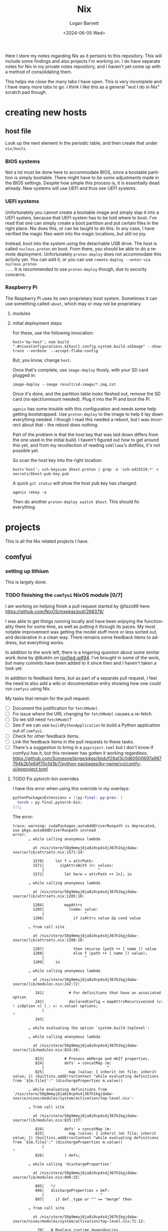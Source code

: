#+title:     Nix
#+author:    Logan Barnett
#+email:     logustus@gmail.com
#+date:      <2024-06-05 Wed>
#+language:  en
#+file_tags:
#+tags:

Here I store my notes regarding Nix as it pertains to this repository.  This
will include some findings and also projects I'm working on.  I do have separate
notes for Nix in my private notes repository, and I haven't yet come up with a
method of consolidating them.

This helps me close the many tabs I have open.  This is very incomplete and I
have many more tabs to go.  I think I like this as a general "wut I do in Nix"
scratch pad though.

* creating new hosts
** host file

Look up the next element in the periodic table, and then create that under
~nix/hosts~.

*** BIOS systems

Not a lot must be done here to accommodate BIOS, since a bootable partition is
simply bootable.  There might have to be some adjustments made in the BIOS
settings.  Despite how simple this process is, it is essentially dead already.
New systems will use UEFI and thus see [[UEFI systems]].

*** UEFI systems

Unfortunately you cannot create a bootable image and simply slap it into a UEFI
system, because that UEFI system has to be told where to boot.  I've read that
one can simply create a boot partition and put certain files in the right place.
Nix does this, or can be taught to do this.  In any case, I have verified the
magic files went into the magic locations, but still no joy.

Instead, boot into the system using the detachable USB drive.  The host is
called ~nucleus.proton~ on boot.  From there, you should be able to do a remote
deployment.  Unfortunately ~proton-deploy~ does not accommodate this activity
yet.  You can add it, or you can use ~remote-deploy --enter-via nucleus.proton
...~.  It is recommended to use ~proton-deploy~ though, due to security
concerns.

*** Raspberry Pi

The Raspberry Pi uses its own proprietary boot system.  Sometimes it can use
something called ~uboot~, which may or may not be proprietary.

**** modules

**** initial deployment steps

For these, use the following invocation:

#+begin_src shell-script :results none :exports code
host='my-host'; nom build ".#nixosConfigurations.${host}.config.system.build.sdImage" --show-trace --verbose  --accept-flake-config
#+end_src

But, you know, change ~host~.

Once that's complete, use ~image-deploy~ thusly, with your SD card plugged in:

#+begin_src shell-script :results none :exports code
image-deploy --image result/sd-image/*.img.zst
#+end_src

Once it's done, and the partition table looks fleshed out, remove the SD card
(no eject/unmount needed).  Plug it into the Pi and boot the Pi.

~agenix~ has some trouble with this configuration and needs some help getting
bootstrapped.  Use ~proton-deploy~ to the image to help it lay down everything
needed.  I though I read this needed a reboot, but I was incorrect about that -
the reboot does nothing.

Part of the problem is that the host key that was laid down differs from the one
used in the initial build.  I haven't figured out how to get around this yet,
and from my recollection of reading ~oddllama~'s dotfiles, it's not possible yet.

So scan the host key into the right location:

#+begin_src shell-script :results none :exports code
host='host'; ssh-keyscan $host.proton | grep -o 'ssh-ed25519.*' > secrets/$host-pub-key.pub
#+end_src

A quick ~git status~ will show the host pub key has changed.

#+begin_src shell-script :results none :exports code
agenix rekey -a
#+end_src

Then do another ~proton-deploy switch $host~.  This should fix everything.

* projects

This is all the Nix related projects I have.

** comfyui

*** setting up lithium

This is largely done.

*** TODO finishing the =comfyui= NixOS module [0/7]

I am working on helping finish a pull request started by @fazo96 here:
https://github.com/NixOS/nixpkgs/pull/268378/

I was able to get things running locally and have been enjoying the
functionality there for some time, as well as putting it through its paces.  My
most notable improvement was getting the model stuff more or less sorted out,
and declarative in a clean way.  There remains some feedback items to address,
but everything works.

In addition to the work left, there is a lingering question about some similar
work done by @lboklin on [[https://github.com/nixified-ai/flake/pull/94][nixified-ai#94]].  I've brought in some of the work, but
many commits have been added to it since then and I haven't taken a look yet.

In addition to feedback items, but as part of a separate pull request, I feel
the need to also add a wiki or documentation entry showing how one could run
=comfyui= using Nix.

My tasks that remain for the pull request:

+ [ ] Document the justification for =fetchModel=.
+ [ ] Fix issue where the URL changing for =fetchModel= causes a re-fetch.
+ [ ] Do we still need =fetchModel=?
+ [ ] See if we can use =buildPythonApplication= to build a Python application
      out of =comfyui=.
+ [ ] Check for other feedback items.
+ [ ] Link the feedback items in the pull requests to these tasks.
+ [ ] There's a suggestion to bring in a =pyproject.toml= but I don't know if
  comfyui has it, but this reviewer has gotten it working regardless:
  https://github.com/SomeoneSerge/pkgs/blob/f28af3c0d60500697a987794b2b1e64f70cfd3b7/python-packages/by-name/co/comfy-ui/pyproject.toml
**** TODO Fix pytorch-bin overrides

I have this error when using this override in my overlays:

#+begin_src nix :results none
      pythonPackagesExtensions = [(py-final: py-prev: {
        torch = py-final.pytorch-bin;
      })];
#+end_src

The error:

#+begin_example
trace: warning: cudaPackages.autoAddDriverRunpath is deprecated, use pkgs.autoAddDriverRunpath instead
error:
       … while calling anonymous lambda

         at /nix/store/58g9mmyj8ja8i0cp4s4j367h1kgjdabw-source/lib/attrsets.nix:1571:24:

         1570|     let f = attrPath:
         1571|       zipAttrsWith (n: values:
             |                        ^
         1572|         let here = attrPath ++ [n]; in

       … while calling anonymous lambda

         at /nix/store/58g9mmyj8ja8i0cp4s4j367h1kgjdabw-source/lib/attrsets.nix:1205:18:

         1204|         mapAttrs
         1205|           (name: value:
             |                  ^
         1206|             if isAttrs value && cond value

       … from call site

         at /nix/store/58g9mmyj8ja8i0cp4s4j367h1kgjdabw-source/lib/attrsets.nix:1208:18:

         1207|             then recurse (path ++ [ name ]) value
         1208|             else f (path ++ [ name ]) value);
             |                  ^
         1209|     in

       … while calling anonymous lambda

         at /nix/store/58g9mmyj8ja8i0cp4s4j367h1kgjdabw-source/lib/modules.nix:242:72:

          241|           # For definitions that have an associated option
          242|           declaredConfig = mapAttrsRecursiveCond (v: ! isOption v) (_: v: v.value) options;
             |                                                                        ^
          243|

       … while evaluating the option `system.build.toplevel':

       … while calling anonymous lambda

         at /nix/store/58g9mmyj8ja8i0cp4s4j367h1kgjdabw-source/lib/modules.nix:824:28:

          823|         # Process mkMerge and mkIf properties.
          824|         defs' = concatMap (m:
             |                            ^
          825|           map (value: { inherit (m) file; inherit value; }) (builtins.addErrorContext "while evaluating definitions from `${m.file}':" (dischargeProperties m.value))

       … while evaluating definitions from `/nix/store/58g9mmyj8ja8i0cp4s4j367h1kgjdabw-source/nixos/modules/system/activation/top-level.nix':

       … from call site

         at /nix/store/58g9mmyj8ja8i0cp4s4j367h1kgjdabw-source/lib/modules.nix:825:137:

          824|         defs' = concatMap (m:
          825|           map (value: { inherit (m) file; inherit value; }) (builtins.addErrorContext "while evaluating definitions from `${m.file}':" (dischargeProperties m.value))
             |                                                                                                                                         ^
          826|         ) defs;

       … while calling 'dischargeProperties'

         at /nix/store/58g9mmyj8ja8i0cp4s4j367h1kgjdabw-source/lib/modules.nix:896:25:

          895|   */
          896|   dischargeProperties = def:
             |                         ^
          897|     if def._type or "" == "merge" then

       … from call site

         at /nix/store/58g9mmyj8ja8i0cp4s4j367h1kgjdabw-source/nixos/modules/system/activation/top-level.nix:71:12:

           70|   # Replace runtime dependencies
           71|   system = foldr ({ oldDependency, newDependency }: drv:
             |            ^
           72|       pkgs.replaceDependency { inherit oldDependency newDependency drv; }

       … while calling 'foldr'

         at /nix/store/58g9mmyj8ja8i0cp4s4j367h1kgjdabw-source/lib/lists.nix:121:20:

          120|   */
          121|   foldr = op: nul: list:
             |                    ^
          122|     let

       … from call site

         at /nix/store/58g9mmyj8ja8i0cp4s4j367h1kgjdabw-source/lib/lists.nix:128:8:

          127|         else op (elemAt list n) (fold' (n + 1));
          128|     in fold' 0;
             |        ^
          129|

       … while calling 'fold''

         at /nix/store/58g9mmyj8ja8i0cp4s4j367h1kgjdabw-source/lib/lists.nix:124:15:

          123|       len = length list;
          124|       fold' = n:
             |               ^
          125|         if n == len

       … from call site

         at /nix/store/58g9mmyj8ja8i0cp4s4j367h1kgjdabw-source/nixos/modules/system/activation/top-level.nix:68:10:

           67|     then throw "\nFailed assertions:\n${concatStringsSep "\n" (map (x: "- ${x}") failedAssertions)}"
           68|     else showWarnings config.warnings baseSystem;
             |          ^
           69|

       … while calling 'showWarnings'

         at /nix/store/58g9mmyj8ja8i0cp4s4j367h1kgjdabw-source/lib/trivial.nix:867:28:

          866|
          867|   showWarnings = warnings: res: lib.foldr (w: x: warn w x) res warnings;
             |                            ^
          868|

       … from call site

         at /nix/store/58g9mmyj8ja8i0cp4s4j367h1kgjdabw-source/lib/trivial.nix:867:33:

          866|
          867|   showWarnings = warnings: res: lib.foldr (w: x: warn w x) res warnings;
             |                                 ^
          868|

       … while calling 'foldr'

         at /nix/store/58g9mmyj8ja8i0cp4s4j367h1kgjdabw-source/lib/lists.nix:121:20:

          120|   */
          121|   foldr = op: nul: list:
             |                    ^
          122|     let

       … from call site

         at /nix/store/58g9mmyj8ja8i0cp4s4j367h1kgjdabw-source/lib/lists.nix:128:8:

          127|         else op (elemAt list n) (fold' (n + 1));
          128|     in fold' 0;
             |        ^
          129|

       … while calling 'fold''

         at /nix/store/58g9mmyj8ja8i0cp4s4j367h1kgjdabw-source/lib/lists.nix:124:15:

          123|       len = length list;
          124|       fold' = n:
             |               ^
          125|         if n == len

       … while calling anonymous lambda

         at /nix/store/58g9mmyj8ja8i0cp4s4j367h1kgjdabw-source/lib/attrsets.nix:1205:18:

         1204|         mapAttrs
         1205|           (name: value:
             |                  ^
         1206|             if isAttrs value && cond value

       … from call site

         at /nix/store/58g9mmyj8ja8i0cp4s4j367h1kgjdabw-source/lib/attrsets.nix:1208:18:

         1207|             then recurse (path ++ [ name ]) value
         1208|             else f (path ++ [ name ]) value);
             |                  ^
         1209|     in

       … while calling anonymous lambda

         at /nix/store/58g9mmyj8ja8i0cp4s4j367h1kgjdabw-source/lib/modules.nix:242:72:

          241|           # For definitions that have an associated option
          242|           declaredConfig = mapAttrsRecursiveCond (v: ! isOption v) (_: v: v.value) options;
             |                                                                        ^
          243|

       … while evaluating the option `warnings':

       … while calling anonymous lambda

         at /nix/store/58g9mmyj8ja8i0cp4s4j367h1kgjdabw-source/lib/modules.nix:824:28:

          823|         # Process mkMerge and mkIf properties.
          824|         defs' = concatMap (m:
             |                            ^
          825|           map (value: { inherit (m) file; inherit value; }) (builtins.addErrorContext "while evaluating definitions from `${m.file}':" (dischargeProperties m.value))

       … while evaluating definitions from `/nix/store/58g9mmyj8ja8i0cp4s4j367h1kgjdabw-source/nixos/modules/system/boot/systemd.nix':

       … from call site

         at /nix/store/58g9mmyj8ja8i0cp4s4j367h1kgjdabw-source/lib/modules.nix:825:137:

          824|         defs' = concatMap (m:
          825|           map (value: { inherit (m) file; inherit value; }) (builtins.addErrorContext "while evaluating definitions from `${m.file}':" (dischargeProperties m.value))
             |                                                                                                                                         ^
          826|         ) defs;

       … while calling 'dischargeProperties'

         at /nix/store/58g9mmyj8ja8i0cp4s4j367h1kgjdabw-source/lib/modules.nix:896:25:

          895|   */
          896|   dischargeProperties = def:
             |                         ^
          897|     if def._type or "" == "merge" then

       … while calling anonymous lambda

         at /nix/store/58g9mmyj8ja8i0cp4s4j367h1kgjdabw-source/lib/attrsets.nix:1096:10:

         1095|     attrs:
         1096|     map (name: f name attrs.${name}) (attrNames attrs);
             |          ^
         1097|

       … from call site

         at /nix/store/58g9mmyj8ja8i0cp4s4j367h1kgjdabw-source/lib/attrsets.nix:1096:16:

         1095|     attrs:
         1096|     map (name: f name attrs.${name}) (attrNames attrs);
             |                ^
         1097|

       … while calling anonymous lambda

         at /nix/store/58g9mmyj8ja8i0cp4s4j367h1kgjdabw-source/nixos/modules/system/boot/systemd.nix:443:16:

          442|       mapAttrsToList
          443|         (name: service:
             |                ^
          444|           let

       … from call site

         at /nix/store/58g9mmyj8ja8i0cp4s4j367h1kgjdabw-source/nixos/modules/system/boot/systemd.nix:450:16:

          449|             concatLists [
          450|               (optional (type == "oneshot" && (restart == "always" || restart == "on-success"))
             |                ^
          451|                 "Service '${name}.service' with 'Type=oneshot' cannot have 'Restart=always' or 'Restart=on-success'"

       … while calling 'optional'

         at /nix/store/58g9mmyj8ja8i0cp4s4j367h1kgjdabw-source/lib/lists.nix:784:20:

          783|   */
          784|   optional = cond: elem: if cond then [elem] else [];
             |                    ^
          785|

       … while calling anonymous lambda

         at /nix/store/58g9mmyj8ja8i0cp4s4j367h1kgjdabw-source/lib/attrsets.nix:1205:18:

         1204|         mapAttrs
         1205|           (name: value:
             |                  ^
         1206|             if isAttrs value && cond value

       … from call site

         at /nix/store/58g9mmyj8ja8i0cp4s4j367h1kgjdabw-source/lib/attrsets.nix:1208:18:

         1207|             then recurse (path ++ [ name ]) value
         1208|             else f (path ++ [ name ]) value);
             |                  ^
         1209|     in

       … while calling anonymous lambda

         at /nix/store/58g9mmyj8ja8i0cp4s4j367h1kgjdabw-source/lib/modules.nix:242:72:

          241|           # For definitions that have an associated option
          242|           declaredConfig = mapAttrsRecursiveCond (v: ! isOption v) (_: v: v.value) options;
             |                                                                        ^
          243|

       … while evaluating the option `systemd.services.comfyui.serviceConfig':

       … while calling anonymous lambda

         at /nix/store/58g9mmyj8ja8i0cp4s4j367h1kgjdabw-source/lib/modules.nix:824:28:

          823|         # Process mkMerge and mkIf properties.
          824|         defs' = concatMap (m:
             |                            ^
          825|           map (value: { inherit (m) file; inherit value; }) (builtins.addErrorContext "while evaluating definitions from `${m.file}':" (dischargeProperties m.value))

       … while evaluating definitions from `/nix/store/58g9mmyj8ja8i0cp4s4j367h1kgjdabw-source/nixos/modules/system/boot/systemd.nix':

       … from call site

         at /nix/store/58g9mmyj8ja8i0cp4s4j367h1kgjdabw-source/lib/modules.nix:825:137:

          824|         defs' = concatMap (m:
          825|           map (value: { inherit (m) file; inherit value; }) (builtins.addErrorContext "while evaluating definitions from `${m.file}':" (dischargeProperties m.value))
             |                                                                                                                                         ^
          826|         ) defs;

       … while calling 'dischargeProperties'

         at /nix/store/58g9mmyj8ja8i0cp4s4j367h1kgjdabw-source/lib/modules.nix:896:25:

          895|   */
          896|   dischargeProperties = def:
             |                         ^
          897|     if def._type or "" == "merge" then

       … while calling anonymous lambda

         at /nix/store/58g9mmyj8ja8i0cp4s4j367h1kgjdabw-source/lib/attrsets.nix:1205:18:

         1204|         mapAttrs
         1205|           (name: value:
             |                  ^
         1206|             if isAttrs value && cond value

       … from call site

         at /nix/store/58g9mmyj8ja8i0cp4s4j367h1kgjdabw-source/lib/attrsets.nix:1208:18:

         1207|             then recurse (path ++ [ name ]) value
         1208|             else f (path ++ [ name ]) value);
             |                  ^
         1209|     in

       … while calling anonymous lambda

         at /nix/store/58g9mmyj8ja8i0cp4s4j367h1kgjdabw-source/lib/modules.nix:242:72:

          241|           # For definitions that have an associated option
          242|           declaredConfig = mapAttrsRecursiveCond (v: ! isOption v) (_: v: v.value) options;
             |                                                                        ^
          243|

       … while evaluating the option `systemd.services.comfyui.preStart':

       … while calling anonymous lambda

         at /nix/store/58g9mmyj8ja8i0cp4s4j367h1kgjdabw-source/lib/modules.nix:824:28:

          823|         # Process mkMerge and mkIf properties.
          824|         defs' = concatMap (m:
             |                            ^
          825|           map (value: { inherit (m) file; inherit value; }) (builtins.addErrorContext "while evaluating definitions from `${m.file}':" (dischargeProperties m.value))

       … while evaluating definitions from `/nix/store/58g9mmyj8ja8i0cp4s4j367h1kgjdabw-source/nixos/modules/services/web-apps/comfyui.nix':

       … from call site

         at /nix/store/58g9mmyj8ja8i0cp4s4j367h1kgjdabw-source/lib/modules.nix:825:137:

          824|         defs' = concatMap (m:
          825|           map (value: { inherit (m) file; inherit value; }) (builtins.addErrorContext "while evaluating definitions from `${m.file}':" (dischargeProperties m.value))
             |                                                                                                                                         ^
          826|         ) defs;

       … while calling 'dischargeProperties'

         at /nix/store/58g9mmyj8ja8i0cp4s4j367h1kgjdabw-source/lib/modules.nix:896:25:

          895|   */
          896|   dischargeProperties = def:
             |                         ^
          897|     if def._type or "" == "merge" then

       … while evaluating derivation 'comfyui-unstable-2024-04-15'
         whose name attribute is located at /nix/store/58g9mmyj8ja8i0cp4s4j367h1kgjdabw-source/pkgs/stdenv/generic/make-derivation.nix:331:7

       … while evaluating attribute 'installPhase' of derivation 'comfyui-unstable-2024-04-15'

         at /nix/store/58g9mmyj8ja8i0cp4s4j367h1kgjdabw-source/pkgs/by-name/co/comfyui/package.nix:110:3:

          109|
          110|   installPhase = ''
             |   ^
          111|     runHook preInstall

       … from call site

         at /nix/store/58g9mmyj8ja8i0cp4s4j367h1kgjdabw-source/pkgs/by-name/co/comfyui/package.nix:86:16:

           85|
           86|   executable = writers.writeDashBin "comfyui" ''
             |                ^
           87|     cd $out && \

       … while calling 'writeDash'

         at /nix/store/58g9mmyj8ja8i0cp4s4j367h1kgjdabw-source/pkgs/build-support/writers/scripts.nix:233:21:

          232|   #     ''
          233|   writeDash = name: argsOrScript:
             |                     ^
          234|     if lib.isAttrs argsOrScript && ! lib.isDerivation argsOrScript

       … while evaluating derivation 'python3-3.11.9-env'
         whose name attribute is located at /nix/store/58g9mmyj8ja8i0cp4s4j367h1kgjdabw-source/pkgs/stdenv/generic/make-derivation.nix:331:7

       … while evaluating attribute 'passAsFile' of derivation 'python3-3.11.9-env'

         at /nix/store/58g9mmyj8ja8i0cp4s4j367h1kgjdabw-source/pkgs/build-support/trivial-builders/default.nix:69:9:

           68|         inherit buildCommand name;
           69|         passAsFile = [ "buildCommand" ]
             |         ^
           70|           ++ (derivationArgs.passAsFile or [ ]);

       … from call site

         at /nix/store/58g9mmyj8ja8i0cp4s4j367h1kgjdabw-source/pkgs/development/interpreters/python/wrapper.nix:20:13:

           19|   env = let
           20|     paths = requiredPythonModules (extraLibs ++ [ python ] ) ;
             |             ^
           21|     pythonPath = "${placeholder "out"}/${python.sitePackages}";

       … while calling 'requiredPythonModules'

         at /nix/store/58g9mmyj8ja8i0cp4s4j367h1kgjdabw-source/pkgs/development/interpreters/python/python-packages-base.nix:54:27:

           53|   # Get list of required Python modules given a list of derivations.
           54|   requiredPythonModules = drvs: let
             |                           ^
           55|     modules = lib.filter hasPythonModule drvs;

       … while calling anonymous lambda

         at /nix/store/58g9mmyj8ja8i0cp4s4j367h1kgjdabw-source/lib/lists.nix:1793:25:

         1792|   */
         1793|   unique = foldl' (acc: e: if elem e acc then acc else acc ++ [ e ]) [];
             |                         ^
         1794|

       … while evaluating derivation 'python3.11-torchaudio-2.3.1'
         whose name attribute is located at /nix/store/58g9mmyj8ja8i0cp4s4j367h1kgjdabw-source/pkgs/stdenv/generic/make-derivation.nix:331:7

       … while evaluating attribute 'TORCH_CUDA_ARCH_LIST' of derivation 'python3.11-torchaudio-2.3.1'

         at «none»:0: (source not available)

       … while calling anonymous lambda

         at /nix/store/58g9mmyj8ja8i0cp4s4j367h1kgjdabw-source/pkgs/stdenv/generic/make-derivation.nix:576:11:

          575|     mapAttrs
          576|       (n: v: assert assertMsg (isString v || isBool v || isInt v || isDerivation v)
             |           ^
          577|         "The ‘env’ attribute set can only contain derivation, string, boolean or integer attributes. The ‘${n}’ attribute is of type ${builtins.typeOf v}."; v)

       … from call site

         at /nix/store/58g9mmyj8ja8i0cp4s4j367h1kgjdabw-source/pkgs/stdenv/generic/make-derivation.nix:576:21:

          575|     mapAttrs
          576|       (n: v: assert assertMsg (isString v || isBool v || isInt v || isDerivation v)
             |                     ^
          577|         "The ‘env’ attribute set can only contain derivation, string, boolean or integer attributes. The ‘${n}’ attribute is of type ${builtins.typeOf v}."; v)

       … while calling 'assertMsg'

         at /nix/store/58g9mmyj8ja8i0cp4s4j367h1kgjdabw-source/lib/asserts.nix:41:5:

           40|     pred:
           41|     msg:
             |     ^
           42|     pred || builtins.throw msg;

       error: attribute 'cudaCapabilities' missing

       at /nix/store/58g9mmyj8ja8i0cp4s4j367h1kgjdabw-source/pkgs/development/python-modules/torchaudio/default.nix:100:56:

           99|   env = {
          100|     TORCH_CUDA_ARCH_LIST = "${lib.concatStringsSep ";" torch.cudaCapabilities}";
             |                                                        ^
          101|   };
#+end_example

I'm trying a pytorch build once again (getting away from the cachix stuff would
be great.

** ldap

https://nixos.wiki/wiki/OpenLDAP

*** [2024-06-08 Sat]

I have =nickel= building.  I was dumbly copying over the =.zst= file which can
never boot because it's a compressed archive.  After decompressing it, I was
able to boot =nickel= just fine.  Questions remain on how I got it to that
state, and what purpose exists for all the other fancy stuff I have found
regarding Raspberry Pi and Nix.

My knowledge about LDAP is weak.  I've had trouble setting it up, and I've been
copying examples from the NixOS Wiki in hopes of making things work.  So far the
snippets are not working because the =options= validation is failing - it's not
even getting to LDAP yet.  This is while declaring the password policy for LDAP.
The current error is:

#+begin_example
       error: A definition for option `services.openldap.settings.children."olcDatabase={1}mdb".attrs."olcOverlay={2}ppolicy"' is not of type `(LDAP value - either a string, or an attrset containing
       `path` or `base64` for included
       values or base-64 encoded values respectively.
       ) or list of (LDAP value - either a string, or an attrset containing
       `path` or `base64` for included
       values or base-64 encoded values respectively.
       )'. Definition values:
       - In `/nix/store/v24qicc8f4h1xafv4qzbn49crg6h2nvb-source/flake.nix':
           {
             attrs = {
               objectClass = [
                 "olcOverlayConfig"
                 "olcPPolicyConfig"
           ...
#+end_example

And the code for that is:

#+begin_src nix :results none
          "olcOverlay={2}ppolicy".attrs = {
            objectClass = [ "olcOverlayConfig" "olcPPolicyConfig" "top" ];
            olcOverlay = "{2}ppolicy";
            olcPPolicyHashCleartext = "TRUE";
          };
#+end_src

Put in greater context:

#+begin_src nix :results none
  services.openldap = {
    enable = true;
    urlList = [
      "ldaps:///"
    ];
    declarativeContents = {
      "dc=proton,dc=org" = ''
      ...
          '';
    };
    settings = {
      attrs = {
        # ...
      };
      children = {
        "cn=schema".includes = [
          "${pkgs.openldap}/etc/schema/core.ldif"
          "${pkgs.openldap}/etc/schema/cosine.ldif"
          "${pkgs.openldap}/etc/schema/inetorgperson.ldif"
        ];
        "olcDatabase={1}mdb".attrs = {
          objectClass = [ "olcDatabaseConfig" "olcMdbConfig" ];
          olcDatabase = "{1}mdb";
          olcDbDirectory = "/var/lib/openldap/data";
          olcSuffix = "dc=proton,dc=org";
          /* your admin account, do not use writeText on a production system */
          olcRootDN = "cn=admin,dc=proton,dc=org";
          # Untested.  Should work but no run done yet.
          olcRootPW.path = config.age.secrets.ldap-root-pass.path;
          olcAccess = [
            /* custom access rules for userPassword attributes */
            ''{0}to attrs=userPassword
                by self write
                by anonymous auth
                by * none''
            /* allow read on anything else */
            ''{1}to *
                by * read''
          ];

          # TODO: This doesn't validate in Nix for some reason.  Need to
          # investigate.
          "olcOverlay={2}ppolicy".attrs = {
            objectClass = [ "olcOverlayConfig" "olcPPolicyConfig" "top" ];
            olcOverlay = "{2}ppolicy";
            olcPPolicyHashCleartext = "TRUE";
          };

          "olcOverlay={3}memberof".attrs = {
            objectClass = [ "olcOverlayConfig" "olcMemberOf" "top" ];
            olcOverlay = "{3}memberof";
            olcMemberOfRefInt = "TRUE";
            olcMemberOfDangling = "ignore";
            olcMemberOfGroupOC = "groupOfNames";
            olcMemberOfMemberAD = "member";
            olcMemberOfMemberOfAD = "memberOf";
          };

          "olcOverlay={4}refint".attrs = {
            objectClass = [ "olcOverlayConfig" "olcRefintConfig" "top" ];
            olcOverlay = "{4}refint";
            olcRefintAttribute = "memberof member manager owner";
          };
        };
      };
    };
  };
#+end_src

This makes me wonder if this stuff is actually recursively nested even though
the =settings= declaration in =nixpkgs=' =openldap.nix= suggests otherwise.

I have found no tickets in =nixpkgs= yet.

Upon further reading for the OpenLDAP Nix Wiki page, I can see this is not
placed correctly.  The =ppolicy= and other sections must be under
=olcDatabase={1}mdb=.  I have applied the edits but cannot test it yet.

*** [2024-06-05 Wed]

I want to run LDAP on =nickel=, which is a Raspberry Pi version 4 model B.  I
have built for the 3 or 4 before with great success (see my Nix Adventures blog
post).  However it hasn't been building lately due to things moving around.  So
I have some work via [[raspberry pi builds]] that I need to complete first.

There is a big deprecated section I copied unwittingly.

** raspberry pi
*** TODO raspberry pi builds via =raspberry-pi-nix=

#+begin_src shell :results none
nix build '.#nixosConfigurations.cobalt-pi.config.system.build.sdImage' --system 'aarch64-linux' --no-eval-cache
#+end_src

[[https://github.com/NixOS/nixpkgs/issues/260754][nixpkgs#260754]] led me to using =rasbperry-pi-nix= for building Raspberry Pi
images.  I would like to tie that in with =nixos-generators= if at all
reasonable.

Example of =raspberry-pi-nix=:
https://github.com/tstat/raspberry-pi-nix-example/blob/master/flake.nix

The documentation on the [[https://wiki.nixos.org/wiki/NixOS_on_ARM/Raspberry_Pi][official Wiki for Raspberry Pi]] is outdated, as is
typical.  I might want to update it when I get everything working.

Out of the box, =raspberry-pi-nix= didn't work for me.  I filed
[[https://github.com/tstat/raspberry-pi-nix/issues/17][raspberry-pi-nix#17]] for the issue I was having with patches to the kernel not
applying properly.  I have since then done a lot of pinning on my flake inputs,
and now it's building.  I don't have success yet, but it's still going after
5-ish hours - I am well past the patching phase.  I've closed out the ticket
with those notes.

From that ticket, @tstat did show me how to do this to look at a derivation's
output metadata:

#+begin_src shell :results none
nix derivation show '.#nixosConfigurations.nickel.config.boot.kernelPackages.kernel'
#+end_src


I tried using the Cachix builds, but couldn't get them to work.  It's not
obvious how to debug it.  The [[https://docs.cachix.org/faq#why-is-nix-not-picking-up-on-any-of-the-pre-built-artifacts][Cachix FAQ]] has some things to try there but
nothing seemed to work for me.  I couldn't get the [[https://nix.dev/guides/troubleshooting.html#how-to-force-nix-to-re-check-if-something-exists-in-the-binary-cache][negative caching]] to work (as
in it just seemed to do nothing).  The [[https://discourse.nixos.org/t/nix-rebuilds-instead-of-downloading-from-substituters/11928/8][Cachix folks seem eager to help]] with
this, but I just haven't pursued that yet.

When building an older version, I ran into a "NAR mismatch".  =raspberry-pi-nix=
is pinned to [[https://github.com/raspberrypi/linux/tree/stable_20231123][raspberrypi/linux#stable_20231123]].  I don't know why this is.  I
did find @lilyball ran into that same issue with [[https://github.com/tstat/raspberry-pi-nix/issues/2][raspberry-pi-nix#2]] building on
=aarch64-darwin=.  I'd run into it there too.  She moved her =/nix= partition to
case-sensitive APFS.  I asked and she said she moved everything to a new
partition, and replaced the old partition with the new.  Some folks have done
this via a [[https://github.com/cr/MacCaseSensitiveConversion][Time Machine backup and restore]].  Rightly, @lilyball [[https://github.com/NixOS/nix/issues/2415#issuecomment-1574731526][asked in
nix#2415]] if we can't just make that the default since APFS is the default
filesystem for Nix nowadays.  There is no reply yet.  Other possible reasons for
a NAR mismatch is Flake inputs using =follows= improperly/inconsistently, or the
lock file being borked per [[https://github.com/NixOS/nix/issues/6061][nix#6061]].  There is some [[https://github.com/NixOS/nix/issues/10649][prior work]] on preventing
mismatches, but I don't think this is what's affecting me.

I'd tried less extreme options.  Building via =linux-builder= directly didn't
work, because =linux-builder= is a slimmed down NixOS, and isn't a fully
operational NixOS VM.  I can't run =nix build= or =nixos-rebuild switch=.

+ The original =tstat= repository: https://github.com/tstat/raspberry-pi-nix
+ My fork: https://github.com/LoganBarnett/raspberry-pi-nix
+ Someone's notes on building for the Raspberry Pi with Nix:
  https://github.com/lucernae/nixos-pi
+ [[https://app.cachix.org/cache/raspberry-pi-nix#pins][Pins of the kernel on cachix]] - note that it's just one, and it's older than
  what's on =master=.
+ [[https://nixos.wiki/wiki/Linux_kernel][NixOS wiki on the Linux kernel]] - This shows how to set the kernel.  Notably:
  #+begin_src nix :results none
  boot.kernelPackages = pkgs.linuxPackages_latest;
  #+end_src

My build of the kernel on =lithium= has been running for over 24 hours...

*** TODO raspberry pi builds via =nixos-generators=

**** [2024-06-05 Wed]

#+begin_src shell :results none
nix build '.#cobalt-nixos-generate' --system 'aarch64-linux' --no-eval-cache
#+end_src

Date is guessed - this is the earliest entry.

I'm paused on this in favor of [[raspberry pi builds via =raspberry-pi-nix=]].

https://github.com/nix-community/nixos-generators

This is mostly a light wrapper about images in =nixpkgs= that allow directly
building images.  I don't quite understand why this is needed and one cannot
build directly via =nixpkgs=.

This is a GitHub [[https://github.com/search?q=path%3A*.nix+formatConfigs&type=code][search of other people using =formatConfigs=]].

[[https://github.com/nix-community/nixos-generators/pull/203][nixos-generators#203]] simplifies the building of Raspberry Pi images by removing
all of the local configuration and instead leaning on what's in =nixpkgs=, since
it's being handled there now.  Unfortunately =sd-aarch64= has recently been
migrated to just be an SD card for =aarch64= in a general sense, and now there's
=sd-aarch64-raspberrypi= file/image for Raspberry Pi but =nixos-generators= has
not followed it.  I have been trying to make this work via =formatConfigs= but I
had some trouble with it.  Eventually I found out that the identifiers like
=sdImage= are hard coded somewhere.  I don't know why or where, but I feel this
should be documented in =nixos-generators= and I would like contribute to this.

I think =customFormats= is the old way of doing this.  There is an [[https://discourse.nixos.org/t/using-nixos-generators-in-a-flake-with-customformats/35115/7][example of it
in Discourse]].

[[https://github.com/nix-community/nixos-generators/issues/168][nixos-generators#168]] remains as an issue - I noticed both the
=sd-aarch64-installer= and =sd-aarch64= both refer to the same =nixpkgs= entity
(file/module?).  Because of this, it seems like there's no difference between
the two.  Some of the work I was thinking about contributing might relate to
this.  The findings of the last comment are now outdated because of the move to
=sd-aarch-raspberrypi= et. al,.

One thing I haven't tried in this journey is looking at image compression.  I've
seen mention (link?) that the image needs to be decompressed - I don't want to
just =dd= a =zst= file over to the SD card.  There's something that can be done
to emit a raw image, but I don't know what it is - I think there is a mechanism
for it.  I believe most of my tests were done against =zst=, which would render
virtually all of my testing here invalid.

**** [2024-06-10 Mon]

I continue to run into this issue:

#+begin_example
error: Package ‘linux-6.1.63-stable_20231123’ in /nix/store/v24qicc8f4h1xafv4qzbn49crg6h2nvb-source/pkgs/os-specific/linux/kernel/linux-rpi.nix:9 is not available on the requested hostPlatform:
         hostPlatform.config = "aarch64-unknown-linux-gnu"
         package.meta.platforms = [
           "armv7a-darwin"
           "armv5tel-linux"
           "armv6l-linux"
           "armv7a-linux"
           "armv7l-linux"
           "armv6l-netbsd"
           "armv7a-netbsd"
           "armv7l-netbsd"
           "arm-none"
           "armv6l-none"
         ]
         package.meta.badPlatforms = [ ]
       , refusing to evaluate.

       a) To temporarily allow packages that are unsupported for this system, you can use an environment variable
          for a single invocation of the nix tools.

            $ export NIXPKGS_ALLOW_UNSUPPORTED_SYSTEM=1

          Note: When using `nix shell`, `nix build`, `nix develop`, etc with a flake,
                then pass `--impure` in order to allow use of environment variables.

       b) For `nixos-rebuild` you can set
         { nixpkgs.config.allowUnsupportedSystem = true; }
       in configuration.nix to override this.

       c) For `nix-env`, `nix-build`, `nix-shell` or any other Nix command you can add
         { allowUnsupportedSystem = true; }
       to ~/.config/nixpkgs/config.nix.
#+end_example

This is the case when using the following invocation:

#+begin_example
nix build '.#cobalt-nixos-generate' --system 'aarch64-linux' --no-eval-cache
#+end_example

I've tried excluding all modules, but still no joy.  I don't know if the
builders are setup properly at all.  I don't know how to test it.  I used to be
able to see it about 6 months ago, but not anymore.  That this is the same exact
issue with =raspberry-pi-nix= and even the _standard_ means of doing this makes
me think that my builders are not working at all.  But also there could be other
issues going on with the kernel package.

*** TODO raspberry pi builds to =zstd=

I don't know how these builds were working.  One of the above perhaps?  This
emits an image in =zstd= format.  I've been using =dd= on that file directly,
like an idiot.  If I decompress that file and then copy it, well, it just works!
So how did I do that?  And can I use that method and document it down the road?

Some issues I've had:

1. When trying out =nixos-generators=, I now run into an issue where
   =linux-builder= won't build the image due to =uboot= not building for
   =armv7l-linux= (the target I should use for the Pi, I guess) - it wants
   =armv6l-linux=.  But I'm supposed to use =armv7l-linux= I think?
2. the issue something up with supported build platforms / =qemu= emulation.  I
   think I've moved past that mostly, onto the specific =uboot= issue above.

I don't know how this image got emitted, what its hardware support looks like,
and if there's anything additional I will want to do with it.  I suppose if I
can do a pure =nixpkgs= setup then all the work going into =nixos-generators=
and =raspberry-pi-nix= must do something _extra_, right?  Or is it just a bunch
of people working on the same problems but not coordinating with each other?  My
experience with my own open source work indicates it _might_ be the latter, but
also me doing things incorrectly is a constant factor in every problem I run
into.

** TODO =percol= doesn't consistently build

Something about the dependencies coming from pypi.

** secrets
*** TODO =agenix-rekey= automatic self-signed TLS CA and leaf certificates

I have some promising progress here for contributing back into =agenix-rekey=.
See [[./nixos-modules/secrets.nix]] for details.

*** TODO help error message for =agenix-rekey= if =agenix= is incorrectly included

I said I would work on this per my two tickets I filed.

*** TODO look into a =security.pki.extraTrustedCertificates= in =nix-darwin= [0/2]
**** TODO fix my work machine always prompts for a password

Using the command line invocation to add the trust (see [[./darwin.nix]]), a
password prompt always comes up.  This doesn't happen on my personal.  What's
the difference?  More importantly: Can we avoid it?
**** TODO NixOS module for =nix-darwin=

I need to check if this exists already, but I don't think it does.
*** external CA

Get a domain for public hosting.  Get a wildcard certificate probably, because I
just don't want to mess with it.

** mail server

A long way away, but I want this done too.  I was going to use some pre-built
mail server image (I forgot the name), but now that I'm on the Nix boat, I want
it in Nix.
** octoprint
*** Ender 3 Pro

Convert this to Nix.  Currently uses OctoPrint.

=argon.proton= is the current host.

*** laser engraver

Convert this to Nix.  Currently uses OctoPrint with a plugin.

** wireguard

*** replace old host

It's been down for some time.  I want to spin up a new copy entirely.

*** Japan bridge

This is a Pi I send home to the Japan family to setup a regional bridge between
this network and theirs.
** nextcloud

Migrate my existing nextcloud to a Nix based one.  =silicon.proton= is the
current host.

** gitea

Yes please.  This is =cobalt= I think.

** incremental backups

Oh boy this is going to be its own project probably.

* Nix

** Generations

*** List generations

#+begin_src sh :results output drawer :exports code :tangle no
# Alas, this isn't supported yet: https://github.com/NixOS/nix/pull/6911
export NO_COLOR=1
nix profile history --profile /nix/var/nix/profiles/system
#+end_src

#+RESULTS:
:results:
Version [1m113[0m (2024-03-04):
  No changes.

Version [1m114[0m (2024-03-07) <- 113:
  No changes.

Version [1m115[0m (2024-03-07) <- 114:
  No changes.

Version [1m116[0m (2024-03-07) <- 115:
  No changes.

Version [1m117[0m (2024-03-07) <- 116:
  No changes.

Version [1m118[0m (2024-03-20) <- 117:
  No changes.

Version [1m119[0m (2024-03-31) <- 118:
  No changes.

Version [1m120[0m (2024-03-31) <- 119:
  No changes.

Version [1m121[0m (2024-03-31) <- 120:
  No changes.

Version [1m122[0m (2024-03-31) <- 121:
  No changes.

Version [1m123[0m (2024-03-31) <- 122:
  No changes.

Version [1m124[0m (2024-04-02) <- 123:
  No changes.

Version [1m125[0m (2024-04-02) <- 124:
  No changes.

Version [1m126[0m (2024-04-05) <- 125:
  No changes.

Version [1m127[0m (2024-05-14) <- 126:
  No changes.

Version [1m128[0m (2024-05-14) <- 127:
  No changes.

Version [1m129[0m (2024-05-14) <- 128:
  No changes.

Version [1m130[0m (2024-05-15) <- 129:
  No changes.

Version [1m131[0m (2024-05-15) <- 130:
  No changes.

Version [1m132[0m (2024-05-15) <- 131:
  No changes.

Version [1m133[0m (2024-05-15) <- 132:
  No changes.

Version [1m134[0m (2024-05-15) <- 133:
  No changes.

Version [1m135[0m (2024-05-15) <- 134:
  No changes.

Version [1m136[0m (2024-05-18) <- 135:
  No changes.

Version [1m137[0m (2024-05-21) <- 136:
  No changes.

Version [1m138[0m (2024-05-21) <- 137:
  No changes.

Version [1m139[0m (2024-05-21) <- 138:
  No changes.

Version [1m140[0m (2024-05-21) <- 139:
  No changes.

Version [1m141[0m (2024-05-21) <- 140:
  No changes.

Version [1m142[0m (2024-05-21) <- 141:
  No changes.

Version [1m143[0m (2024-05-21) <- 142:
  No changes.

Version [1m144[0m (2024-05-22) <- 143:
  No changes.

Version [1m145[0m (2024-05-22) <- 144:
  No changes.

Version [1m146[0m (2024-05-22) <- 145:
  No changes.

Version [1m147[0m (2024-05-22) <- 146:
  No changes.

Version [1m148[0m (2024-05-22) <- 147:
  No changes.

Version [1m149[0m (2024-05-23) <- 148:
  No changes.

Version [1m150[0m (2024-05-23) <- 149:
  No changes.

Version [1m151[0m (2024-05-23) <- 150:
  No changes.

Version [1m152[0m (2024-05-23) <- 151:
  No changes.

Version [1m153[0m (2024-05-23) <- 152:
  No changes.

Version [1m154[0m (2024-05-23) <- 153:
  No changes.

Version [1m155[0m (2024-05-23) <- 154:
  No changes.

Version [1m156[0m (2024-05-23) <- 155:
  No changes.

Version [1m157[0m (2024-05-23) <- 156:
  No changes.

Version [1m158[0m (2024-05-23) <- 157:
  No changes.

Version [1m159[0m (2024-05-23) <- 158:
  No changes.

Version [1m160[0m (2024-05-23) <- 159:
  No changes.

Version [1m161[0m (2024-05-23) <- 160:
  No changes.

Version [1m162[0m (2024-05-26) <- 161:
  No changes.

Version [1m163[0m (2024-05-26) <- 162:
  No changes.

Version [1m164[0m (2024-05-27) <- 163:
  No changes.

Version [1m165[0m (2024-05-27) <- 164:
  No changes.

Version [1m166[0m (2024-05-27) <- 165:
  No changes.

Version [1m167[0m (2024-05-27) <- 166:
  No changes.

Version [1m168[0m (2024-05-27) <- 167:
  No changes.

Version [1m169[0m (2024-05-27) <- 168:
  No changes.

Version [1m170[0m (2024-05-27) <- 169:
  No changes.

Version [1m171[0m (2024-05-27) <- 170:
  No changes.

Version [1m172[0m (2024-05-27) <- 171:
  No changes.

Version [1m173[0m (2024-05-27) <- 172:
  No changes.

Version [1m174[0m (2024-05-27) <- 173:
  No changes.

Version [1m175[0m (2024-05-27) <- 174:
  No changes.

Version [1m176[0m (2024-05-27) <- 175:
  No changes.

Version [1m177[0m (2024-05-27) <- 176:
  No changes.

Version [1m178[0m (2024-05-27) <- 177:
  No changes.

Version [1m179[0m (2024-05-27) <- 178:
  No changes.

Version [1m180[0m (2024-05-28) <- 179:
  No changes.

Version [1m181[0m (2024-05-28) <- 180:
  No changes.

Version [1m182[0m (2024-05-28) <- 181:
  No changes.

Version [1m183[0m (2024-05-28) <- 182:
  No changes.

Version [1m184[0m (2024-05-28) <- 183:
  No changes.

Version [1m185[0m (2024-05-28) <- 184:
  No changes.

Version [1m186[0m (2024-05-28) <- 185:
  No changes.

Version [1m187[0m (2024-05-31) <- 186:
  No changes.

Version [1m188[0m (2024-05-31) <- 187:
  No changes.

Version [1m189[0m (2024-05-31) <- 188:
  No changes.

Version [1m190[0m (2024-06-02) <- 189:
  No changes.

Version [1m191[0m (2024-06-02) <- 190:
  No changes.

Version [1m192[0m (2024-06-02) <- 191:
  No changes.

Version [1m193[0m (2024-06-03) <- 192:
  No changes.

Version [1m194[0m (2024-06-03) <- 193:
  No changes.

Version [1m195[0m (2024-06-03) <- 194:
  No changes.

Version [1m196[0m (2024-06-06) <- 195:
  No changes.

Version [1m197[0m (2024-06-06) <- 196:
  No changes.

Version [1m198[0m (2024-06-06) <- 197:
  No changes.

Version [1m199[0m (2024-06-06) <- 198:
  No changes.

Version [1m200[0m (2024-06-07) <- 199:
  No changes.

Version [1m201[0m (2024-06-07) <- 200:
  No changes.

Version [1m202[0m (2024-06-07) <- 201:
  No changes.

Version [1m203[0m (2024-06-07) <- 202:
  No changes.

Version [1m204[0m (2024-06-07) <- 203:
  No changes.

Version [1m205[0m (2024-06-07) <- 204:
  No changes.

Version [1m206[0m (2024-06-10) <- 205:
  No changes.

Version [1m207[0m (2024-06-10) <- 206:
  No changes.

Version [1m208[0m (2024-06-10) <- 207:
  No changes.

Version [1m209[0m (2024-06-10) <- 208:
  No changes.

Version [1m210[0m (2024-06-11) <- 209:
  No changes.

Version [1m211[0m (2024-06-14) <- 210:
  No changes.

Version [1m212[0m (2024-06-14) <- 211:
  No changes.

Version [1m213[0m (2024-06-14) <- 212:
  No changes.

Version [1m214[0m (2024-06-18) <- 213:
  No changes.

Version [1m215[0m (2024-06-22) <- 214:
  No changes.

Version [1m216[0m (2024-06-29) <- 215:
  No changes.

Version [1m217[0m (2024-06-29) <- 216:
  No changes.

Version [1m218[0m (2024-06-29) <- 217:
  No changes.

Version [1m219[0m (2024-06-29) <- 218:
  No changes.

Version [1m220[0m (2024-06-29) <- 219:
  No changes.

Version [1m221[0m (2024-06-29) <- 220:
  No changes.

Version [1m222[0m (2024-06-29) <- 221:
  No changes.

Version [1m223[0m (2024-06-29) <- 222:
  No changes.

Version [1m224[0m (2024-06-29) <- 223:
  No changes.

Version [1m225[0m (2024-06-29) <- 224:
  No changes.

Version [1m226[0m (2024-06-29) <- 225:
  No changes.

Version [1m227[0m (2024-06-30) <- 226:
  No changes.

Version [1m228[0m (2024-07-03) <- 227:
  No changes.

Version [1m229[0m (2024-07-03) <- 228:
  No changes.

Version [1m230[0m (2024-07-03) <- 229:
  No changes.

Version [1m231[0m (2024-07-03) <- 230:
  No changes.

Version [1m232[0m (2024-07-03) <- 231:
  No changes.

Version [1m233[0m (2024-07-03) <- 232:
  No changes.

Version [1m234[0m (2024-07-04) <- 233:
  No changes.

Version [1m235[0m (2024-07-04) <- 234:
  No changes.

Version [1m236[0m (2024-07-04) <- 235:
  No changes.

Version [1m237[0m (2024-07-04) <- 236:
  No changes.

Version [1m238[0m (2024-07-04) <- 237:
  No changes.

Version [1m239[0m (2024-07-06) <- 238:
  No changes.

Version [1m240[0m (2024-07-06) <- 239:
  No changes.

Version [1m241[0m (2024-07-09) <- 240:
  No changes.

Version [1m242[0m (2024-07-09) <- 241:
  No changes.

Version [1m243[0m (2024-07-10) <- 242:
  No changes.

Version [1m244[0m (2024-07-14) <- 243:
  No changes.

Version [1m245[0m (2024-07-24) <- 244:
  No changes.

Version [1m246[0m (2024-07-24) <- 245:
  No changes.

Version [1m247[0m (2024-07-24) <- 246:
  No changes.

Version [1m248[0m (2024-07-24) <- 247:
  No changes.

Version [1m249[0m (2024-07-24) <- 248:
  No changes.

Version [1m250[0m (2024-08-09) <- 249:
  No changes.

Version [1m251[0m (2024-08-10) <- 250:
  No changes.

Version [1m252[0m (2024-08-13) <- 251:
  No changes.

Version [1m253[0m (2024-08-13) <- 252:
  No changes.

Version [1m254[0m (2024-08-21) <- 253:
  No changes.

Version [1m255[0m (2024-08-24) <- 254:
  No changes.

Version [1m256[0m (2024-08-24) <- 255:
  No changes.

Version [1m257[0m (2024-08-24) <- 256:
  No changes.

Version [1m258[0m (2024-08-28) <- 257:
  No changes.

Version [1m259[0m (2024-08-29) <- 258:
  No changes.

Version [1m260[0m (2024-08-31) <- 259:
  No changes.

Version [1m261[0m (2024-09-03) <- 260:
  No changes.

Version [1m262[0m (2024-09-03) <- 261:
  No changes.

Version [1m263[0m (2024-09-03) <- 262:
  No changes.

Version [1m264[0m (2024-09-03) <- 263:
  No changes.

Version [1m265[0m (2024-09-03) <- 264:
  No changes.

Version [1m266[0m (2024-09-03) <- 265:
  No changes.

Version [1m267[0m (2024-09-03) <- 266:
  No changes.

Version [1m268[0m (2024-09-03) <- 267:
  No changes.

Version [1m269[0m (2024-09-03) <- 268:
  No changes.

Version [1m270[0m (2024-09-03) <- 269:
  No changes.

Version [1m271[0m (2024-09-03) <- 270:
  No changes.

Version [1m272[0m (2024-09-03) <- 271:
  No changes.

Version [1m273[0m (2024-09-04) <- 272:
  No changes.

Version [1m274[0m (2024-09-05) <- 273:
  No changes.

Version [1m275[0m (2024-09-05) <- 274:
  No changes.

Version [1m276[0m (2024-09-05) <- 275:
  No changes.

Version [1m277[0m (2024-09-05) <- 276:
  No changes.

Version [1m278[0m (2024-09-05) <- 277:
  No changes.

Version [1m279[0m (2024-09-05) <- 278:
  No changes.

Version [1m280[0m (2024-09-05) <- 279:
  No changes.

Version [1m281[0m (2024-09-05) <- 280:
  No changes.

Version [1m282[0m (2024-09-05) <- 281:
  No changes.

Version [1m283[0m (2024-09-05) <- 282:
  No changes.

Version [1m284[0m (2024-09-05) <- 283:
  No changes.

Version [1m285[0m (2024-09-05) <- 284:
  No changes.

Version [1m286[0m (2024-09-05) <- 285:
  No changes.

Version [1m287[0m (2024-09-05) <- 286:
  No changes.

Version [1m288[0m (2024-09-05) <- 287:
  No changes.

Version [1m289[0m (2024-09-05) <- 288:
  No changes.

Version [1m290[0m (2024-09-05) <- 289:
  No changes.

Version [1m291[0m (2024-09-05) <- 290:
  No changes.

Version [1m292[0m (2024-09-06) <- 291:
  No changes.

Version [1m293[0m (2024-09-06) <- 292:
  No changes.

Version [1m294[0m (2024-09-06) <- 293:
  No changes.

Version [1m295[0m (2024-09-06) <- 294:
  No changes.

Version [1m296[0m (2024-09-06) <- 295:
  No changes.

Version [1m297[0m (2024-09-06) <- 296:
  No changes.

Version [1m298[0m (2024-09-06) <- 297:
  No changes.

Version [1m299[0m (2024-09-06) <- 298:
  No changes.

Version [1m300[0m (2024-09-06) <- 299:
  No changes.

Version [1m301[0m (2024-09-06) <- 300:
  No changes.

Version [1m302[0m (2024-09-06) <- 301:
  No changes.

Version [1m303[0m (2024-09-06) <- 302:
  No changes.

Version [1m304[0m (2024-09-06) <- 303:
  No changes.

Version [1m305[0m (2024-09-06) <- 304:
  No changes.

Version [1m306[0m (2024-09-06) <- 305:
  No changes.

Version [1m307[0m (2024-09-06) <- 306:
  No changes.

Version [1m308[0m (2024-09-06) <- 307:
  No changes.

Version [1m309[0m (2024-09-06) <- 308:
  No changes.

Version [1m310[0m (2024-09-06) <- 309:
  No changes.

Version [1m311[0m (2024-09-06) <- 310:
  No changes.

Version [1m312[0m (2024-09-06) <- 311:
  No changes.

Version [1m313[0m (2024-09-06) <- 312:
  No changes.

Version [1m314[0m (2024-09-06) <- 313:
  No changes.

Version [1m315[0m (2024-09-06) <- 314:
  No changes.

Version [1m316[0m (2024-09-06) <- 315:
  No changes.

Version [1m317[0m (2024-09-06) <- 316:
  No changes.

Version [1m318[0m (2024-09-06) <- 317:
  No changes.

Version [1m319[0m (2024-09-06) <- 318:
  No changes.

Version [1m320[0m (2024-09-06) <- 319:
  No changes.

Version [1m321[0m (2024-09-06) <- 320:
  No changes.

Version [1m322[0m (2024-09-06) <- 321:
  No changes.

Version [1m323[0m (2024-09-06) <- 322:
  No changes.

Version [1m324[0m (2024-09-06) <- 323:
  No changes.

Version [1m325[0m (2024-09-06) <- 324:
  No changes.

Version [1m326[0m (2024-09-06) <- 325:
  No changes.

Version [1m327[0m (2024-09-06) <- 326:
  No changes.

Version [1m328[0m (2024-09-06) <- 327:
  No changes.

Version [1m329[0m (2024-09-06) <- 328:
  No changes.

Version [1m330[0m (2024-09-06) <- 329:
  No changes.

Version [1m331[0m (2024-09-06) <- 330:
  No changes.

Version [1m332[0m (2024-09-06) <- 331:
  No changes.

Version [1m333[0m (2024-09-06) <- 332:
  No changes.

Version [1m334[0m (2024-09-06) <- 333:
  No changes.

Version [1m335[0m (2024-09-06) <- 334:
  No changes.

Version [1m336[0m (2024-09-06) <- 335:
  No changes.

Version [1m337[0m (2024-09-06) <- 336:
  No changes.

Version [1m338[0m (2024-09-06) <- 337:
  No changes.

Version [1m339[0m (2024-09-06) <- 338:
  No changes.

Version [1m340[0m (2024-09-06) <- 339:
  No changes.

Version [1m341[0m (2024-09-06) <- 340:
  No changes.

Version [1m342[0m (2024-09-13) <- 341:
  No changes.

Version [1m343[0m (2024-09-14) <- 342:
  No changes.

Version [1m344[0m (2024-09-14) <- 343:
  No changes.

Version [1m345[0m (2024-09-16) <- 344:
  No changes.

Version [1m346[0m (2024-09-16) <- 345:
  No changes.

Version [1m347[0m (2024-09-19) <- 346:
  No changes.

Version [1m348[0m (2024-09-19) <- 347:
  No changes.

Version [1m349[0m (2024-09-20) <- 348:
  No changes.

Version [1m350[0m (2024-09-20) <- 349:
  No changes.

Version [1m351[0m (2024-09-20) <- 350:
  No changes.

Version [1m352[0m (2024-09-20) <- 351:
  No changes.

Version [1m353[0m (2024-09-20) <- 352:
  No changes.

Version [1m354[0m (2024-09-20) <- 353:
  No changes.

Version [1m355[0m (2024-09-20) <- 354:
  No changes.

Version [1m356[0m (2024-09-20) <- 355:
  No changes.

Version [1m357[0m (2024-09-20) <- 356:
  No changes.

Version [1m358[0m (2024-09-20) <- 357:
  No changes.

Version [1m359[0m (2024-09-20) <- 358:
  No changes.

Version [1m360[0m (2024-09-20) <- 359:
  No changes.

Version [1m361[0m (2024-09-20) <- 360:
  No changes.

Version [1m362[0m (2024-09-20) <- 361:
  No changes.

Version [1m363[0m (2024-09-20) <- 362:
  No changes.

Version [1m364[0m (2024-09-20) <- 363:
  No changes.

Version [1m365[0m (2024-09-20) <- 364:
  No changes.

Version [1m366[0m (2024-09-20) <- 365:
  No changes.

Version [1m367[0m (2024-09-20) <- 366:
  No changes.

Version [1m368[0m (2024-09-20) <- 367:
  No changes.

Version [1m369[0m (2024-09-20) <- 368:
  No changes.

Version [1m370[0m (2024-09-20) <- 369:
  No changes.

Version [1m371[0m (2024-09-20) <- 370:
  No changes.

Version [1m372[0m (2024-09-23) <- 371:
  No changes.

Version [1m373[0m (2024-09-23) <- 372:
  No changes.

Version [1m374[0m (2024-09-23) <- 373:
  No changes.

Version [1m375[0m (2024-09-25) <- 374:
  No changes.

Version [1m376[0m (2024-09-25) <- 375:
  No changes.

Version [32;1m377[0m (2024-09-26) <- 376:
  No changes.
:end:

** conditional values
*** lib.mkIf

=lib.mkIf= either includes the value given or an empty =attrset= depending on the
evaluation of the condition.  In other words, this is for any =attrset=.  For
lists, see [[lib.optionals]].

#+begin_src nix :results none :exports code
let
  a = lib.mkIf true { foo = "bar"; } # Returns { foo = "bar"; }.
  b = lib.mkIf false { foo = "bar"; } # Returns {}.
  # Returns { foo = "bar"; baz = "qux";  }
  c = { foo = "bar" } // (lib.mkIf true { baz = "qux"; })
  # Returns { foo = "bar"; }
  d = { foo = "bar" } // (lib.mkIf false { baz = "qux"; })
in {}
#+end_src

*** lib.optionals

=lib.optionals= includes the provided list if the condition is true.  If false,
an empty list is given.  For an =attrset=, see [[lib.mkIf]].

#+begin_src nix :results none :exports code
let
  a = lib.optionals true [ "foo" ] # Returns [ "foo" ].
  b = lib.optionals false [ "foo" ] # Returns [].
  # Returns [ "foo" "bar" ].
  c = [ "foo" ] // (lib.optionals true [ "bar" ])
  # Returns [ "foo" ].
  d = [ "foo" ] // (lib.optionals false [ "bar" ])
in {}
#+end_src

*** options that may not exist

While I was working on ~comfyui~ and started using different ~nixpkgs~ versions
across hosts, I started running into problems with shared modules.  Some would
set ~services.comfyui~ and attributes under it, and this would cause Nix
evaluation failures for hosts that didn't know about it in their ~nixpkgs~.

First, find or create your ~imports~ for the module in question.  Next, use
~lib.mkIf~ and check for the existence of the option with ~builtins.hasAttr
"comfyui" options.services)~.  Then, in the key, allow the key name to evaluate
to ~null~ based on a check.

#+begin_src nix :results none :exports code
imports = [
  (lib.mkIf (builtins.hasAttr "comfyui" options.services) {
    # This is kind of magical.  See
    # https://nix.dev/manual/nix/2.17/language/values.html?highlight=coerced#attribute-set
    # but basically if the attribute name evaluates to null then the attribute
    # won't exist.  Without this hack, we get `The option `services.comfyui'
    # does not exist.`.  This is a special case and one cannot use null as a
    # key name.
    services.${
      if (builtins.hasAttr "comfyui" options.services)
      then "comfyui"
      else null
    } = {
      package = pkgs ? comfyui-rocm;
      rocmSupport = true;
    };
  })
];
#+end_src

This is the best way to avoid ~config.modules~ and ~lib.mkMerge~ while also
keeping things relatively simple.  I should make a helper for this though.

To include a package conditionally, use this:

#+begin_src nix :results none :exports code
imports = [
  # cyme isn't available on all versions of nixpkgs I use.
  (lib.mkIf (builtins.hasAttr "cyme" pkgs) {
    environment.systemPackages =
      if (builtins.hasAttr "cyme" pkgs)
      then [
        # Allows us to query the status of USB devices.  This uses lsusb or
        # systemprofile -json under the hood in a cross-platform manner.
        # Unfortunately it does not work on non-USB devices (like SD cards)
        # like one might think.  This is _not_ for storage devices (many
        # things imply it will work, but it won't).
        pkgs.cyme
      ]
      else []
    ;
  })
];
#+end_src



* Troubleshooting
** General Build Troubleshooting Tips

Since Nix can run arbitrary build scripts, the area for things can be quite
infinite.  But still there's some things we can check on.

*** Is the Build Issue Consistent?

This might sound obvious, but what happens if the same build is run again?

Sometimes this happens because ~oomkiller~ struck at a bad time for a big source
build.  Other times it could be some issue with networking.  While some of these
issues "shouldn't" happen with Nix, it doesn't mean there aren't lingering ways
in which a build can fail inconsistently.

Although in all likelihood, if you have an intermittent build issue, it could be
resulting from something about the system itself, rather than something with the
build.

*** Upgrading ~nixpkgs~

While you can upgrade ~nixpkgs~ (and other things as well), this is kind of a
scorched earth operation.  Since we follow unstable, this generally means
exchanging one problem for another, or just getting new problems.  You might
think you've moved on from the problem because it got fixed, only to find
something _earlier_ in the build chain now fails instead.  Once that's fixed,
you're back to square one.

That said, sometimes it does actually fix things.

Try to setup a new Flake input so other machines needn't join you on this risky
journey.  It's a bit tedious, and there's perhaps something we could do better
to address that.  It will make our ~flake.nix~ look rather ugly though, I bet.

*** Remove Hacks

Oftentimes there are things sitting in [[file:./overlays/default.nix]] which cause
issues against the current version of ~nixpkgs~ or some other input.  We pinned
something to an older version, and now the build with that older version no
longer works.

Be mindful that backing out an overlay for one system might break another one.
Making some conditional overlays is a good idea.  The generic overlays are
rather harmful in this way, and going forward we should bind an overlay either
to a host or a ~nixos-module~ so the overlay is both local to the problem it's
trying to solve.  This makes it discoverable and also only gets applied if the
module or host in question is involved.

*** Finding Issues in ~nixpkgs~

Sometimes finding issues out there using the parts of the error message you see
can be helpful.  If doing [[Upgrading ~nixpkgs~]], this could be helpful in knowing
which commit to advance to.  Just be sure that it's a future commit.

*** Pin to an older, working version

Knowing what the older, working version is can be a challenge, but the first
step in finding out is just trying the prior version (check the git commit
history).  Oftentimes to do this without stepping all of ~nixpkgs~ back in time
(and thus screwing up other things), I'll create an overlay that replaces the
derivation with a hard copy of the old derivation.  This also lets me try things
out if I want to try debugging the old derivation itself.

It would be nice if we had a Flake input based ~git bisect~.  I've thought about
making a program to help with this, since there doesn't seem to be anything out
there already.  Then we could easily create issues in ~nixpkgs~ as well as flip
to an old version.

*** File a ticket

This might seem like the first thing most people do, but for me this is the last
thing.  Maybe that's not great in some ways, but I like to keep my issues I file
very complete.  Sometimes creating these kinds of things in isolation can be
difficult.  I know not everyone needs that level of detail, but I like to give
it, and following the other steps usually solves the issue for me, or through
[[Finding Issues in ~nixpkgs~]] I find the issue already exists.

** DONE ~age~ attribute missing
CLOSED: [2024-11-29 Fri 13:45]

Fixed via PR: https://github.com/oddlama/agenix-rekey/pull/56

This error appears when running ~agenix rekey -a~.

The exact error is:

#+begin_example
       error: attribute 'age' missing
       at /nix/store/zy9vgszqqqh51wmk8cjj6hghx6fydwbi-source/apps/rekey.nix:41:43:
           40|
           41|   nodesWithDerivationStorage = filter (x: x.config.age.rekey.storageMode == "derivation") (attrValues nodes);
             |                                           ^
           42|
#+end_example

This means there is a host that doesn't have ~agenix~ on it as a module.  Find
the host in your ~flake.nix~ and remove the entry, then run again.

If we could somehow print the ~x~ on the error, we'd be in a great spot to find
the issue.
** ~agenix~ or ~agenix rekey~ throws ~expected a set but found a string:~

When this happens you'll see the value is the path to an element inside of the
~agenix.rekey.masterIdentities~ list.

The full error:

#+begin_example
error:
       … while calling the 'derivationStrict' builtin
         at <nix/derivation-internal.nix>:34:12:
           33|
           34|   strict = derivationStrict drvAttrs;
             |            ^
           35|

       … while evaluating derivation 'agenix-rekey'
         whose name attribute is located at /nix/store/l1bdj49xb3rj3d24s7m58qmr5i3dwrb2-source/pkgs/stdenv/generic/make-derivation.nix:336:7

       … while evaluating attribute 'text' of derivation 'agenix-rekey'
         at /nix/store/l1bdj49xb3rj3d24s7m58qmr5i3dwrb2-source/pkgs/build-support/trivial-builders/default.nix:102:17:
          101|       ({
          102|         inherit text executable checkPhase allowSubstitutes preferLocalBuild;
             |                 ^
          103|         passAsFile = [ "text" ]

       (stack trace truncated; use '--show-trace' to show the full, detailed trace)

       error: expected a set but found a string: "/nix/store/hjxw6pyqs2f6s8xm2zr8aynciar35zsy-source/nix/secrets/agenix-master-key-3.age"
#+end_example

This happens even when running something incredibly fundamental like ~agenix
rekey --help~.

One of the only outputs we see is this:

#+begin_example
Collecting information about hosts. This may take a while...
#+end_example

I also saw warnings about not using ~nodes~ anymore and favoring
~nixosConfigurations~ in the ~agenix-rekey.configure~ parameters.  This was a
trivial change I affected, and made no difference in behavior.

This can be traced to ~package.nix~ in ~agenix-rekey~.  The next line is where
it runs ~nix run ... #agenix-rekey.${system}.$APP~.  It doesn't seem to matter
what ~$APP~ resolves to.  I believe this is the Nix invocation that is failing.
The error itself seems to be in building a derivation, which is probably this
run script.

I looked through the configuration more to verify things.  ~pkgs~ seemed to be a
culprit of prior problems I've experienced, so I set that.  I assumed my build
host's platform of ~aarch64-darwin~ and included my overlays, but still no
change in behavior.

The next part of this seems to point at ~./apps/${app}.nix~.

The ~text~ attribute is what is complaining, but there is no mention of it in
the ~apps/rekey.nix~ file.  None of the other files under ~apps~ have it either.
None of the files have mention of ~masterIdentities~ either.

Apparently, if one uses ~--show-trace~ in all the right places (or just
everywhere), a more detailed stack can be found:

#+begin_example
agenix --show-trace rekey --show-trace generate --show-trace

Collecting information about hosts. This may take a while...
warning: Git tree '/Users/logan/dev/dotfiles' is dirty
error:
       … while calling the 'derivationStrict' builtin
         at <nix/derivation-internal.nix>:34:12:
           33|
           34|   strict = derivationStrict drvAttrs;
             |            ^
           35|

       … while evaluating derivation 'agenix-generate'
         whose name attribute is located at /nix/store/l1bdj49xb3rj3d24s7m58qmr5i3dwrb2-source/pkgs/stdenv/generic/make-derivation.nix:336:7

       … while evaluating attribute 'text' of derivation 'agenix-generate'
         at /nix/store/l1bdj49xb3rj3d24s7m58qmr5i3dwrb2-source/pkgs/build-support/trivial-builders/default.nix:102:17:
          101|       ({
          102|         inherit text executable checkPhase allowSubstitutes preferLocalBuild;
             |                 ^
          103|         passAsFile = [ "text" ]

       … while calling the 'concatStringsSep' builtin
         at /nix/store/4jjvcww3gdkvahwcvbmd5cwn7pndbn9h-source/apps/generate.nix:246:7:
          245|   KNOWN_SECRETS=(
          246|     ${concatStringsSep "\n" (map (x: escapeShellArg x.sourceFile) (attrValues secretsWithContext))}
             |       ^
          247|   )

       … while calling the 'map' builtin
         at /nix/store/4jjvcww3gdkvahwcvbmd5cwn7pndbn9h-source/apps/generate.nix:246:30:
          245|   KNOWN_SECRETS=(
          246|     ${concatStringsSep "\n" (map (x: escapeShellArg x.sourceFile) (attrValues secretsWithContext))}
             |                              ^
          247|   )

       … while calling the 'attrValues' builtin
         at /nix/store/4jjvcww3gdkvahwcvbmd5cwn7pndbn9h-source/apps/generate.nix:246:68:
          245|   KNOWN_SECRETS=(
          246|     ${concatStringsSep "\n" (map (x: escapeShellArg x.sourceFile) (attrValues secretsWithContext))}
             |                                                                    ^
          247|   )

       … while calling the 'foldl'' builtin
         at /nix/store/4jjvcww3gdkvahwcvbmd5cwn7pndbn9h-source/apps/generate.nix:113:24:
          112|   # Deduplicates secrets if the generator is the same, otherwise throws an error.
          113|   secretsWithContext = foldl' (
             |                        ^
          114|     set: host: foldl' (addGeneratedSecretChecked host) set (attrNames nodes.${host}.config.age.secrets)

       … while calling anonymous lambda
         at /nix/store/4jjvcww3gdkvahwcvbmd5cwn7pndbn9h-source/apps/generate.nix:114:10:
          113|   secretsWithContext = foldl' (
          114|     set: host: foldl' (addGeneratedSecretChecked host) set (attrNames nodes.${host}.config.age.secrets)
             |          ^
          115|   ) { } (attrNames nodes);

       … while calling the 'foldl'' builtin
         at /nix/store/4jjvcww3gdkvahwcvbmd5cwn7pndbn9h-source/apps/generate.nix:114:16:
          113|   secretsWithContext = foldl' (
          114|     set: host: foldl' (addGeneratedSecretChecked host) set (attrNames nodes.${host}.config.age.secrets)
             |                ^
          115|   ) { } (attrNames nodes);

       … while calling 'addGeneratedSecretChecked'
         at /nix/store/4jjvcww3gdkvahwcvbmd5cwn7pndbn9h-source/apps/generate.nix:62:16:
           61|   addGeneratedSecretChecked =
           62|     host: set: secretName:
             |                ^
           63|     let

       … in the condition of the assert statement
         at /nix/store/4jjvcww3gdkvahwcvbmd5cwn7pndbn9h-source/apps/generate.nix:94:7:
           93|       # Assert that the generator is the same if it was defined on multiple hosts
           94|       assert assertMsg (hasAttr sourceFile set -> script == set.${sourceFile}.script)
             |       ^
           95|         "Generator definition of ${secretName} on ${host} differs from definitions on other hosts: ${

       … from call site
         at /nix/store/4jjvcww3gdkvahwcvbmd5cwn7pndbn9h-source/apps/generate.nix:94:14:
           93|       # Assert that the generator is the same if it was defined on multiple hosts
           94|       assert assertMsg (hasAttr sourceFile set -> script == set.${sourceFile}.script)
             |              ^
           95|         "Generator definition of ${secretName} on ${host} differs from definitions on other hosts: ${

       … while calling 'assertMsg'
         at /nix/store/l1bdj49xb3rj3d24s7m58qmr5i3dwrb2-source/lib/asserts.nix:41:5:
           40|     pred:
           41|     msg:
             |     ^
           42|     pred || builtins.throw msg;

       … in the left operand of the OR (||) operator
         at /nix/store/l1bdj49xb3rj3d24s7m58qmr5i3dwrb2-source/lib/asserts.nix:42:10:
           41|     msg:
           42|     pred || builtins.throw msg;
             |          ^
           43|

       … in the right operand of the IMPL (->) operator
         at /nix/store/4jjvcww3gdkvahwcvbmd5cwn7pndbn9h-source/apps/generate.nix:94:48:
           93|       # Assert that the generator is the same if it was defined on multiple hosts
           94|       assert assertMsg (hasAttr sourceFile set -> script == set.${sourceFile}.script)
             |                                                ^
           95|         "Generator definition of ${secretName} on ${host} differs from definitions on other hosts: ${

       … from call site
         at /nix/store/4jjvcww3gdkvahwcvbmd5cwn7pndbn9h-source/apps/generate.nix:70:16:
           69|         relativeToFlake secret.rekeyFile;
           70|       script = secret.generator._script {
             |                ^
           71|         inherit secret pkgs;

       … while calling 'merge'
         at /nix/store/l1bdj49xb3rj3d24s7m58qmr5i3dwrb2-source/lib/types.nix:773:9:
          772|       merge = loc: defs:
          773|         fnArgs: (mergeDefinitions (loc ++ [ "<function body>" ]) elemType (map (fn: { inherit (fn) file; value = fn.value fnArgs; }) defs)).mergedValue;
             |         ^
          774|       getSubOptions = prefix: elemType.getSubOptions (prefix ++ [ "<function body>" ]);

       … while evaluating the attribute 'mergedValue'
         at /nix/store/l1bdj49xb3rj3d24s7m58qmr5i3dwrb2-source/lib/modules.nix:851:5:
          850|     # Type-check the remaining definitions, and merge them. Or throw if no definitions.
          851|     mergedValue =
             |     ^
          852|       if isDefined then

       … while evaluating a branch condition
         at /nix/store/l1bdj49xb3rj3d24s7m58qmr5i3dwrb2-source/lib/modules.nix:852:7:
          851|     mergedValue =
          852|       if isDefined then
             |       ^
          853|         if all (def: type.check def.value) defsFinal then type.merge loc defsFinal

       … while evaluating the attribute 'values'
         at /nix/store/l1bdj49xb3rj3d24s7m58qmr5i3dwrb2-source/lib/modules.nix:845:9:
          844|       in {
          845|         values = defs''';
             |         ^
          846|         inherit (defs'') highestPrio;

       … while evaluating a branch condition
         at /nix/store/l1bdj49xb3rj3d24s7m58qmr5i3dwrb2-source/lib/modules.nix:841:11:
          840|           # Avoid sorting if we don't have to.
          841|           if any (def: def.value._type or "" == "order") defs''.values
             |           ^
          842|           then sortProperties defs''.values

       … while calling the 'any' builtin
         at /nix/store/l1bdj49xb3rj3d24s7m58qmr5i3dwrb2-source/lib/modules.nix:841:14:
          840|           # Avoid sorting if we don't have to.
          841|           if any (def: def.value._type or "" == "order") defs''.values
             |              ^
          842|           then sortProperties defs''.values

       … while evaluating the attribute 'values'
         at /nix/store/l1bdj49xb3rj3d24s7m58qmr5i3dwrb2-source/lib/modules.nix:944:7:
          943|     in {
          944|       values = concatMap (def: if getPrio def == highestPrio then [(strip def)] else []) defs;
             |       ^
          945|       inherit highestPrio;

       … while calling the 'concatMap' builtin
         at /nix/store/l1bdj49xb3rj3d24s7m58qmr5i3dwrb2-source/lib/modules.nix:944:16:
          943|     in {
          944|       values = concatMap (def: if getPrio def == highestPrio then [(strip def)] else []) defs;
             |                ^
          945|       inherit highestPrio;

       … while calling the 'concatMap' builtin
         at /nix/store/l1bdj49xb3rj3d24s7m58qmr5i3dwrb2-source/lib/modules.nix:831:17:
          830|         # Process mkMerge and mkIf properties.
          831|         defs' = concatMap (m:
             |                 ^
          832|           map (value: { inherit (m) file; inherit value; }) (addErrorContext "while evaluating definitions from `${m.file}':" (dischargeProperties m.value))

       … while calling anonymous lambda
         at /nix/store/l1bdj49xb3rj3d24s7m58qmr5i3dwrb2-source/lib/modules.nix:831:28:
          830|         # Process mkMerge and mkIf properties.
          831|         defs' = concatMap (m:
             |                            ^
          832|           map (value: { inherit (m) file; inherit value; }) (addErrorContext "while evaluating definitions from `${m.file}':" (dischargeProperties m.value))

       … while calling the 'map' builtin
         at /nix/store/l1bdj49xb3rj3d24s7m58qmr5i3dwrb2-source/lib/modules.nix:832:11:
          831|         defs' = concatMap (m:
          832|           map (value: { inherit (m) file; inherit value; }) (addErrorContext "while evaluating definitions from `${m.file}':" (dischargeProperties m.value))
             |           ^
          833|         ) defs;

       … while evaluating definitions from `/nix/store/l1bdj49xb3rj3d24s7m58qmr5i3dwrb2-source/flake.nix':

       … from call site
         at /nix/store/l1bdj49xb3rj3d24s7m58qmr5i3dwrb2-source/lib/modules.nix:832:128:
          831|         defs' = concatMap (m:
          832|           map (value: { inherit (m) file; inherit value; }) (addErrorContext "while evaluating definitions from `${m.file}':" (dischargeProperties m.value))
             |                                                                                                                                ^
          833|         ) defs;

       … while calling 'dischargeProperties'
         at /nix/store/l1bdj49xb3rj3d24s7m58qmr5i3dwrb2-source/lib/modules.nix:903:25:
          902|   */
          903|   dischargeProperties = def:
             |                         ^
          904|     if def._type or "" == "merge" then

       … while evaluating a branch condition
         at /nix/store/l1bdj49xb3rj3d24s7m58qmr5i3dwrb2-source/lib/modules.nix:904:5:
          903|   dischargeProperties = def:
          904|     if def._type or "" == "merge" then
             |     ^
          905|       concatMap dischargeProperties def.contents

       … while evaluating the attribute 'value'
         at /nix/store/l1bdj49xb3rj3d24s7m58qmr5i3dwrb2-source/lib/types.nix:773:106:
          772|       merge = loc: defs:
          773|         fnArgs: (mergeDefinitions (loc ++ [ "<function body>" ]) elemType (map (fn: { inherit (fn) file; value = fn.value fnArgs; }) defs)).mergedValue;
             |                                                                                                          ^
          774|       getSubOptions = prefix: elemType.getSubOptions (prefix ++ [ "<function body>" ]);

       … from call site
         at /nix/store/l1bdj49xb3rj3d24s7m58qmr5i3dwrb2-source/lib/types.nix:773:114:
          772|       merge = loc: defs:
          773|         fnArgs: (mergeDefinitions (loc ++ [ "<function body>" ]) elemType (map (fn: { inherit (fn) file; value = fn.value fnArgs; }) defs)).mergedValue;
             |                                                                                                                  ^
          774|       getSubOptions = prefix: elemType.getSubOptions (prefix ++ [ "<function body>" ]);

       … while calling 'tls-signed-certificate'
         at /nix/store/nvwwcv0awllc55sjg148l28zvy7i40rk-source/nix/nixos-modules/secrets.nix:92:45:
           91|     # won't use the same one twice.  This should be checked in.
           92|     age.generators.tls-signed-certificate = {
             |                                             ^
           93|       decrypt,

       … from call site
         at /nix/store/nvwwcv0awllc55sjg148l28zvy7i40rk-source/nix/nixos-modules/secrets.nix:106:7:
          105|     in
          106|       throwIfNot (isAttrs settings) "Secret '${name}' must have a `settings` attrset."
             |       ^
          107|       throwIfNot (isString settings.fqdn) "Secret '${name}' is missing a `fqdn` string."

       … while calling anonymous lambda
         at /nix/store/l1bdj49xb3rj3d24s7m58qmr5i3dwrb2-source/lib/trivial.nix:868:40:
          867|   */
          868|   throwIfNot = cond: msg: if cond then x: x else throw msg;
             |                                        ^
          869|

       … while evaluating the attribute 'ageMasterDecrypt'
         at /nix/store/4jjvcww3gdkvahwcvbmd5cwn7pndbn9h-source/nix/lib.nix:174:3:
          173|   ageMasterEncrypt = "${ageWrapperScript}/bin/ageWrapper encrypt";
          174|   ageMasterDecrypt = "${ageWrapperScript}/bin/ageWrapper decrypt";
             |   ^
          175|   ageHostEncrypt =

       … while calling the 'getAttr' builtin
         at <nix/derivation-internal.nix>:44:19:
           43|       value = commonAttrs // {
           44|         outPath = builtins.getAttr outputName strict;
             |                   ^
           45|         drvPath = strict.drvPath;

       … while calling the 'derivationStrict' builtin
         at <nix/derivation-internal.nix>:34:12:
           33|
           34|   strict = derivationStrict drvAttrs;
             |            ^
           35|

       … while evaluating derivation 'ageWrapper'
         whose name attribute is located at /nix/store/l1bdj49xb3rj3d24s7m58qmr5i3dwrb2-source/pkgs/stdenv/generic/make-derivation.nix:336:7

       … while evaluating attribute 'text' of derivation 'ageWrapper'
         at /nix/store/l1bdj49xb3rj3d24s7m58qmr5i3dwrb2-source/pkgs/build-support/trivial-builders/default.nix:102:17:
          101|       ({
          102|         inherit text executable checkPhase allowSubstitutes preferLocalBuild;
             |                 ^
          103|         passAsFile = [ "text" ]

       … while calling the 'concatStringsSep' builtin
         at /nix/store/4jjvcww3gdkvahwcvbmd5cwn7pndbn9h-source/nix/lib.nix:60:9:
           59|       # Master identities that have a pubkey can be added without further treatment.
           60|       ${concatStringsSep "\n" (
             |         ^
           61|         map (

       … while calling the 'map' builtin
         at /nix/store/4jjvcww3gdkvahwcvbmd5cwn7pndbn9h-source/nix/lib.nix:61:9:
           60|       ${concatStringsSep "\n" (
           61|         map (
             |         ^
           62|           x:

       … while calling the 'filter' builtin
         at /nix/store/4jjvcww3gdkvahwcvbmd5cwn7pndbn9h-source/nix/lib.nix:64:12:
           63|           ''masterIdentityMap[${escapeShellArg (removeSuffix "\n" x.pubkey)}]=${escapeShellArg x.identity}''
           64|         ) (filter (x: x.pubkey != null) mergedMasterIdentities)
             |            ^
           65|       )}

       … while calling anonymous lambda
         at /nix/store/4jjvcww3gdkvahwcvbmd5cwn7pndbn9h-source/nix/lib.nix:64:20:
           63|           ''masterIdentityMap[${escapeShellArg (removeSuffix "\n" x.pubkey)}]=${escapeShellArg x.identity}''
           64|         ) (filter (x: x.pubkey != null) mergedMasterIdentities)
             |                    ^
           65|       )}

       … while selecting an attribute
         at /nix/store/4jjvcww3gdkvahwcvbmd5cwn7pndbn9h-source/nix/lib.nix:64:23:
           63|           ''masterIdentityMap[${escapeShellArg (removeSuffix "\n" x.pubkey)}]=${escapeShellArg x.identity}''
           64|         ) (filter (x: x.pubkey != null) mergedMasterIdentities)
             |                       ^
           65|       )}

       error: expected a set but found a string: "/nix/store/nvwwcv0awllc55sjg148l28zvy7i40rk-source/nix/secrets/agenix-master-key-3.age"
#+end_example

With that, we're able to find the broken line:

#+begin_example
       … while calling the 'filter' builtin
         at /nix/store/4jjvcww3gdkvahwcvbmd5cwn7pndbn9h-source/nix/lib.nix:64:12:
           63|           ''masterIdentityMap[${escapeShellArg (removeSuffix "\n" x.pubkey)}]=${escapeShellArg x.identity}''
           64|         ) (filter (x: x.pubkey != null) mergedMasterIdentities)
             |            ^
           65|       )}

       … while calling anonymous lambda
         at /nix/store/4jjvcww3gdkvahwcvbmd5cwn7pndbn9h-source/nix/lib.nix:64:20:
           63|           ''masterIdentityMap[${escapeShellArg (removeSuffix "\n" x.pubkey)}]=${escapeShellArg x.identity}''
           64|         ) (filter (x: x.pubkey != null) mergedMasterIdentities)
             |                    ^
           65|       )}

       … while selecting an attribute
         at /nix/store/4jjvcww3gdkvahwcvbmd5cwn7pndbn9h-source/nix/lib.nix:64:23:
           63|           ''masterIdentityMap[${escapeShellArg (removeSuffix "\n" x.pubkey)}]=${escapeShellArg x.identity}''
           64|         ) (filter (x: x.pubkey != null) mergedMasterIdentities)
             |                       ^
           65|       )}
#+end_example

Which is line 64 of ~agenix-rekey/nix/lib.nix~.  The expression in question is:

#+begin_src nix :results none :exports code :tangle no
(filter (x: x.pubkey != null) mergedMasterIdentities)
#+end_src

And my ~masterIdentities~ has no ~pubkey~.  That said, I did try the ~pubkey~
and ~identity~ form and found a new error.  I am starting to think this is a bug.

Here's the error when trying the attrset form:

#+begin_example
       error: A definition for option `age.rekey.masterIdentities."[definition 1-entry 1]"' is not of type `string or path convertible to it'. Definition values:
       - In `<unknown-file>':
           {
             identity = /nix/store/1gd1hrr3wjvz7mk4h9rbhzss4yaqrsw2-source/nix/secrets/agenix-master-key-3.age;
             pubkey = null;
           }
#+end_example

Where the declaration is now this:

#+begin_src nix :results none :exports code
    masterIdentities = [
      {
        identity = ../secrets/agenix-master-key-3.age;
        pubkey = null;
      }
    ];
#+end_src

I also tried this:

#+begin_src nix :results none :exports code
    masterIdentities = [
      {
        identity = ../secrets/agenix-master-key-3.age;
      }
    ];
#+end_src

Because I have no ~.pub~ file.  No change in behavior.

For fun I even made up a value for ~pubkey~:

#+begin_src nix :results none :exports code
    masterIdentities = [
      {
        identity = ../secrets/agenix-master-key-3.age;
        pubkey = "foobar";
      }
    ];
#+end_src

Is there a mechanism somewhere that's supposed to coerce direct file references
into something that has a ~pubkey~ entry?

I started a manual bisect on ~agenix-rekey~.  Unfortunately code formatting
tools have made this a bit difficult.  I managed to get things working again by
going by several months, all the way back to my last contribution.

3137e9b1df0724d0af8dbeb8c36f8eee4a26869a

The last time I saw it broken was d6de009fba42ac7f7e9c356142220570c6c07877,
"allow rekeying 0 secrets".  So it might be somewhere in between those.

Next iteration: The commit "fix: show an error when no recipients are set in a
master identity file" is broken too. c071067f7d972552f5170cf8665643ed0ec19a6d

Well this is unanticipated.  I narrowed down the issue to this commit:

c6c1ca5b9ceaaa40fd979fb25bb7043adf4554ad

fix: correctly remove apps from exposed path

The error changes a little, but is ultimately the same I think:

#+begin_example
error:
       … while calling the 'derivationStrict' builtin
         at <nix/derivation-internal.nix>:34:12:
           33|
           34|   strict = derivationStrict drvAttrs;
             |            ^
           35|

       … while evaluating derivation 'agenix-generate'
         whose name attribute is located at /nix/store/l1bdj49xb3rj3d24s7m58qmr5i3dwrb2-source/pkgs/stdenv/generic/make-derivation.nix:336:7

       … while evaluating attribute 'text' of derivation 'agenix-generate'
         at /nix/store/l1bdj49xb3rj3d24s7m58qmr5i3dwrb2-source/pkgs/build-support/trivial-builders/default.nix:102:17:
          101|       ({
          102|         inherit text executable checkPhase allowSubstitutes preferLocalBuild;
             |                 ^
          103|         passAsFile = [ "text" ]

       … while evaluating definitions from `/nix/store/l1bdj49xb3rj3d24s7m58qmr5i3dwrb2-source/flake.nix':

       (stack trace truncated; use '--show-trace' to show the full, detailed trace)

       error: cannot coerce a set to a string: { identity = "/nix/store/zidq8pvpbd7g3hpl5qi2v3awy0si1x8a-source/nix/secrets/agenix-master-key-3.age"; pubkey = null; }

#+end_example

The diff:

#+begin_src diff :results none :exports code
@@ -57,13 +57,14 @@
         # pkgs.age and pkgs.rage.
         agePackage ? (p: p.rage),
       }:
-        flake-utils.lib.eachDefaultSystem (system: {
+        (flake-utils.lib.eachDefaultSystem (system: {
           apps = pkgs.${system}.lib.genAttrs allApps (app:
             import ./apps/${app}.nix {
               inherit nodes userFlake agePackage;
               pkgs = pkgs.${system};
             });
-        });
+        }))
+        .apps;

       # XXX: deprecated, scheduled for removal in late 2024. Use the package instead of
       # defining apps. This is just a compatibility wrapper that defines apps with
#+end_src

And this just blows my mind.  How could that be causing the issue?!

This change doesn't seem to have directly permeated back to what's at the HEAD
of ~main~.  That said, there seems to be some refactors done that might make the
current state less obvious that this is causing the issue.

I can also see here why there would be an issue with overlays not being
respected.  It does its own import of nixpkgs which doesn't get any overlays
added to it.  That's a separate issue for another day.

** Raspberry Pi startup issues

When cooking a brand new host image for a Raspberry Pi (which is just a most
impressive way to use Nix), one may notice some issues with the host on its
first boot.

I've seen only with some number of reboots later did it decide to create the
swap file.  ~agenix~ may not lay down its secrets immediately and so services
may fail to boot.  I think there is an issue describing this for ~agenix~.  I
can't speak to the others.

I've also noticed it has trouble with my small display sometimes.  But in the
flicker it makes, sometimes I can make out what seems to be a very small version
of a boot or login screen, with its telltale gray and green on black.

This might be indicative of issues with the Raspberry Pi 5 settings.  I have
seen many issues crop up in the issue trackers, but I haven't really looked into
them since I haven't gotten that far yet.

I've seen this issue when trying to move down in ~systemctl list-units~:

#+begin_example
/*** stack smashing detected ***: terminated
#+end_example

I don't know what it means yet.

This ticket is indicative of trouble, and suggests turning off uboot:
https://github.com/nix-community/raspberry-pi-nix/issues/16

Another is to use the rpi4 kernel, which I guess is supposed to work just as
well?

I turned off uboot, and rebooted the pi.  The screen was blank.  I moved the
power to the screen from the Pi to a dedicated USB power source, and then
replugged the HDMI cable to the screen.  The screen immediately showed me a
Linux-staged boot sequence, but it's still going and the print is far too small
for me to read.

This makes me think under-voltage caused by the screen could've been causing
some issues, but it's hard to say which caused which.  This last experimentation
was done on ~selenium~ but I could fall back to ~gallium~ if it's still having
boot issues.  For now, ~gallium~ is running and seems fairly healthy.

** signature by a trusted key error

The general error is of the form:
copying path <nix-drv-path> to <host> error: cannot add path <nix-drv-path>
because it lacks a signature by a trusted key.

#+begin_example
copying path '/nix/store/rp3ac35r3pfb3fqh3rdqzlzsq67jpnws-source' to 'ssh://gallium.proton'error: cannot add path '/nix/store/rp3ac35r3pfb3fqh3rdqzlzsq67jpnws-source' because it lacks a signature by a trusted key
#+end_example

** building painful things
*** torch
**** opencv2

These builds take forever and I'm not sure if it's always dying in the same place.

#+begin_example
[ 63%] Building NVCC (Device) object modules/cudaimgproc/CMakeFiles/cuda_compile_1.dir/src/cuda/cuda_compile_1_generated_hough_segments.cu.o
[ 63%] Building CXX object modules/dnn/CMakeFiles/opencv_test_dnn.dir/test/test_main.cpp.o
during RTL pass: dse1
In file included from /build/source/modules/ts/include/opencv2/ts.hpp:126,
                 from /build/source/modules/features2d/test/test_precomp.hpp:7,
                 from /build/source/modules/features2d/test/test_drawing.cpp:7:
/build/source/modules/ts/include/opencv2/ts/ts_gtest.h: In member function 'void testing::internal::ParameterizedTestCaseInfo<TestCase>::RegisterTests() [with TestCase = testing::TestWithParam<std::tuple<perf::Mat>
/build/source/modules/ts/include/opencv2/ts/ts_gtest.h:12117:3: internal compiler error: Segmentation fault
12117 |   }  // RegisterTests
      |   ^
0x17b29be diagnostic_impl(rich_location*, diagnostic_metadata const*, int, char const*, __va_list_tag (*) [1], diagnostic_t)
        ???:0
0x17b2d97 internal_error(char const*, ...)
        ???:0
0xd20acf crash_signal(int)
        ???:0
0x96adcd df_note_compute(bitmap_head*)
        ???:0
0x965831 df_analyze_problem(dataflow*, bitmap_head*, int*, int)
        ???:0
0x965929 df_analyze_1()
        ???:0
0x161f432 (anonymous namespace)::pass_rtl_dse1::execute(function*)
        ???:0
Please submit a full bug report,
with preprocessed source if appropriate.
Please include the complete backtrace with any bug report.
See <https://gcc.gnu.org/bugs/> for instructions.
make[2]: *** [modules/features2d/CMakeFiles/opencv_test_features2d.dir/build.make:230: modules/features2d/CMakeFiles/opencv_test_features2d.dir/test/test_drawing.cpp.o] Error 1
make[1]: *** [CMakeFiles/Makefile2:4866: modules/features2d/CMakeFiles/opencv_test_features2d.dir/all] Error 2
make[1]: *** Waiting for unfinished jobs....
#+end_example

I noticed that ~oomd~ is running.  I've turned it off and am trying again.
Furthermore, I have forced this to be off for future generations of ~lithium~.

After that:

#+begin_example
nvcc error   : 'cudafe++' died due to signal 11 (Invalid memory reference)
nvcc error   : 'cudafe++' core dumped
CMake Error at cuda_compile_1_generated_reduce.cu.o.Release.cmake:280 (message):
  Error generating file
  /build/source/build/modules/cudaarithm/CMakeFiles/cuda_compile_1.dir/src/cuda/./cuda_compile_1_generated_reduce.cu.o
#+end_example

I confirmed ~oomd~ is disabled.

This is exhausting.  Can I just use ~torch-bin~?

Another attempt:

#+begin_example
[  9%] Building CXX object modules/imgproc/CMakeFiles/opencv_imgproc.dir/src/emd.cpp.o
[  9%] Building CXX object modules/imgproc/CMakeFiles/opencv_imgproc.dir/src/featureselect.cpp.o
[  9%] Building NVCC (Device) object modules/cudaarithm/CMakeFiles/cuda_compile_1.dir/src/cuda/cuda_compile_1_generated_div_mat.cu.o
[  9%] Building NVCC (Device) object modules/cudaarithm/CMakeFiles/cuda_compile_1.dir/src/cuda/cuda_compile_1_generated_div_scalar.cu.o
during GIMPLE pass: dom
/build/source/modules/imgproc/src/drawing.cpp: In function 'void cv::polylines(cv::InputOutputArray, cv::InputArrayOfArrays, bool, const Scalar&, int, int, int)':
/build/source/modules/imgproc/src/drawing.cpp:2409:6: internal compiler error: Segmentation fault
 2409 | void cv::polylines(InputOutputArray img, InputArrayOfArrays pts,
      |      ^~
0x17b29be diagnostic_impl(rich_location*, diagnostic_metadata const*, int, char const*, __va_list_tag (*) [1], diagnostic_t)
        ???:0
0x17b2d97 internal_error(char const*, ...)
        ???:0
0xd20acf crash_signal(int)
        ???:0
0xeb3110 expr_hash_elt::~expr_hash_elt()
        ???:0
0xe13271 (anonymous namespace)::pass_dominator::execute(function*)
        ???:0
Please submit a full bug report,
with preprocessed source if appropriate.
Please include the complete backtrace with any bug report.
See <https://gcc.gnu.org/bugs/> for instructions.
#+end_example

Months later, even more:

#+begin_example
error: builder for '/nix/store/6di1ra9djnk7fa5sbv2yyy2q0q52cs8r-opencv-4.9.0.drv' failed with exit code 2;
       last 25 log lines:
       >       |                             ^~~
       > /build/source/modules/core/include/opencv2/core/cvstd.inl.hpp: In function 'std::ostream& cv::operator<<(std::ostream&, const std::vector<Point_<_Tp> >&)':
       > /build/source/modules/core/include/opencv2/core/cvstd.inl.hpp:107:29: error: 'get' is not a member of 'Formatter'
       >   107 |     return out << Formatter::get()->format(Mat(vec));
       >       |                             ^~~
       > /build/source/modules/core/include/opencv2/core/cvstd.inl.hpp: In function 'std::ostream& cv::operator<<(std::ostream&, const std::vector<Point3_<_Tp> >&)':
       > /build/source/modules/core/include/opencv2/core/cvstd.inl.hpp:114:29: error: 'get' is not a member of 'Formatter'
       >   114 |     return out << Formatter::get()->format(Mat(vec));
       >       |                             ^~~
       > /build/source/modules/core/include/opencv2/core/cvstd.inl.hpp: In function 'std::ostream& cv::operator<<(std::ostream&, const Matx<_Tp, m, n>&)':
       > /build/source/modules/core/include/opencv2/core/cvstd.inl.hpp:121:29: error: 'get' is not a member of 'Formatter'
       >   121 |     return out << Formatter::get()->format(Mat(matx));
       >       |                             ^~~
       > CMake Error at cuda_compile_1_generated_gpu_mat_nd.cu.o.Release.cmake:280 (message):
       >   Error generating file
       >   /build/source/build/modules/core/CMakeFiles/cuda_compile_1.dir/src/cuda/./cuda_compile_1_generated_gpu_mat_nd.cu.o
       >
       >
       > make[2]: *** [modules/core/CMakeFiles/opencv_core.dir/build.make:84: modules/core/CMakeFiles/cuda_compile_1.dir/src/cuda/cuda_compile_1_generated_gpu_mat_nd.cu.o] Error 1
       > make[2]: *** Waiting for unfinished jobs....
       > [  0%] Building CXX object CMakeFiles/ade.dir/3rdparty/ade/ade-0.1.2d/sources/ade/source/topological_sort.cpp.o
       > [  0%] Linking CXX static library 3rdparty/lib/libade.a
       > [  0%] Built target ade
       > make[1]: *** [CMakeFiles/Makefile2:3727: modules/core/CMakeFiles/opencv_core.dir/all] Error 2
       > make: *** [Makefile:166: all] Error 2
       For full logs, run 'nix log /nix/store/6di1ra9djnk7fa5sbv2yyy2q0q52cs8r-opencv-4.9.0.drv'.
#+end_example

** ~switch~ or ~test~ is stalled

If you can ~ssh~ to the host, there might be some other issues.  You could try
restarting the ~nix-daemon~, but make sure it actually stops (as in you see no
processes for it) before starting it back up.  If it gets lodged, you'll have to
reboot.  I don't know what can be done to bring it back up without rebooting
when it reaches this state.

Even after the reboot, you might also try using ~remote-deploy~ instead of
~proton-deploy~.  While ~proton-deploy~ should be preferred for security
reasons, ~remote-deploy~ seems to involve less "fancy" that can break in a way
that stalls the system.  Even just doing it once can sometimes dislodge whatever
was going on.  I suspect there's some bugs with it, or ~nix copy~.

* Toil Log

I keep this log as a way of trying to remember what I worked on.  Not all fixes
will be apparent from commit history, and it can be helpful to have a timeline
of fixes.

** DONE [2025-02-18 Tue] argon no longer boots
CLOSED: [2025-02-21 Fri 16:47]

While I was out and about I was able to use the VPN (which ~argon~ hosts) but I
was unable to SSH to the host.  Today I rebooted it, but it didn't come back up.

I'm running ~fsck.ext4~ on it now.

It's unable to write to the superblock.  From what I've read, this is just how
SD cards die a natural death.  They detect something is wrong, and then they
just flip their read-only bit to true and forever lock the brakes on the device.
This is an older card, I think, so I suppose this should be expected.

It sits in the USB reader rather loosely, so it could also be that's the issue.

-----

I've given up on the SD card, and instead used another one from a
non-operational Pi.  It was remarkably fast to get a new ~argon~ Pi up and
running again.
